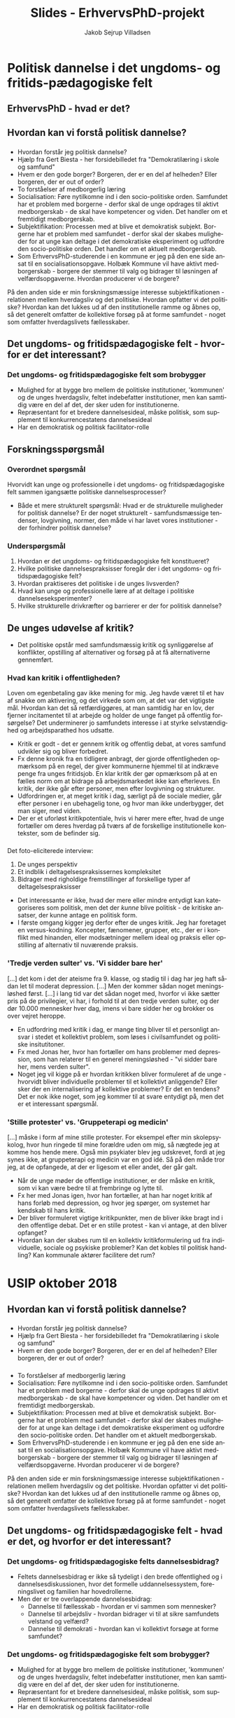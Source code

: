 #+TITLE: Slides - ErhvervsPhD-projekt
#+AUTHOR: Jakob Sejrup Villadsen
#+OPTIONS: num:nil toc:1 reveal_title_slide:"<h1>%t</h1>"
#+LANGUAGE: da
#+REVEAL_THEME: white  
#+REVEAL_TRANS: linear
#+REVEAL_EXTRA_CSS: ./css/custom.css

* Politisk dannelse i det ungdoms- og fritids-pædagogiske felt
** ErhvervsPhD - hvad er det?
#+ATTR_HTML: :width 800px :class custom
[[./images/erhvervsphd.png]]

#+BEGIN_NOTES
#+END_NOTES

** Hvordan kan vi forstå politisk dannelse?
#+BEGIN_NOTES
#+END_NOTES

*** @@comment: Biesta@@
:PROPERTIES:
:reveal_background: images/sheep.jpg
:END:

#+BEGIN_NOTES
- Hvordan forstår jeg politisk dannelse?
- Hjælp fra Gert Biesta - her forsidebilledet fra "Demokratilæring i skole og samfund"
- Hvem er den gode borger? Borgeren, der er en del af helheden? Eller borgeren, der er out of order?
- To forståelser af medborgerlig læring
- Socialisation: Føre nytilkomne ind i den socio-politiske orden. Samfundet har et problem med borgerne - derfor skal de unge opdrages til aktivt medborgerskab - de skal have kompetencer og viden. Det handler om et fremtidigt medborgerskab.
- Subjektifikation: Processen med at blive et demokratisk subjekt. Borgerne har et problem med samfundet - derfor skal der skabes muligheder for at unge kan deltage i det demokratiske eksperiment og udfordre den socio-politiske orden. Det handler om et aktuelt medborgerskab.
- Som ErhvervsPhD-studerende i en kommune er jeg på den ene side ansat til en socialisationsopgave. Holbæk Kommune vil have aktivt medborgerskab - borgere der stemmer til valg og bidrager til løsningen af velfærdsopgaverne. Hvordan producerer vi de borgere? 
På den anden side er min forskningsmæssige interesse subjektifikationen - relationen mellem hverdagsliv og det politiske. Hvordan opfatter vi det politiske? Hvordan kan det lukkes ud af den institutionelle ramme og åbnes op, så det generelt omfatter de kollektive forsøg på at forme samfundet - noget som omfatter hverdagslivets fællesskaber.

#+END_NOTES

** Det ungdoms- og fritidspædagogiske felt - hvorfor er det interessant?
#+BEGIN_NOTES
#+END_NOTES
*** Det ungdoms- og fritidspædagogiske felt som brobygger
#+ATTR_HTML: :width 1200px :class custom
[[./images/uf-felt.png]]

#+BEGIN_NOTES
- Mulighed for at bygge bro mellem de politiske institutioner, 'kommunen' og de unges hverdagsliv, feltet indebefatter institutioner, men kan samtidig være en del af det, der sker uden for institutionerne.
- Repræsentant for et bredere dannelsesideal, måske politisk, som supplement til konkurrencestatens dannelsesideal
- Har en demokratisk og politisk facilitator-rolle
#+END_NOTES

** Forskningsspørgsmål
#+BEGIN_NOTES
#+END_NOTES

*** Overordnet spørgsmål
Hvorvidt kan unge og professionelle i det ungdoms- og fritidspædagogiske felt sammen igangsætte politiske dannelsesprocesser?

#+BEGIN_NOTES
- Både et mere strukturelt spørgsmål: Hvad er de strukturelle muligheder for politisk dannelse? Er der noget strukturelt - samfundsmæssige tendenser, lovgivning, normer, den måde vi har lavet vores institutioner - der forhindrer politisk dannelse?
#+END_NOTES

*** Underspørgsmål
1. Hvordan er det ungdoms- og fritidspædagogiske felt konstitueret?
2. Hvilke politiske dannelsespraksisser foregår der i det ungdoms- og fritidspædagogiske felt?
3. Hvordan praktiseres det politiske i de unges livsverden?
4. Hvad kan unge og professionelle lære af at deltage i politiske dannelseseksperimenter?
5. Hvilke strukturelle drivkræfter og barrierer er der for politisk dannelse?

#+BEGIN_NOTES
#+END_NOTES

** De unges udøvelse af kritik?
#+BEGIN_NOTES
- Det politiske opstår med samfundsmæssig kritik og synliggørelse af konflikter, opstilling af alternativer og forsøg på at få alternativerne gennemført. 
#+END_NOTES
*** Hvad kan kritik i offentligheden?
#+REVEAL_HTML: <blockquote class="citat">
Loven om egenbetaling gav ikke mening for mig. Jeg havde været til et hav af snakke om aktivering, og det virkede som om, at det var det vigtigste mål. Hvordan kan det så retfærdiggøres, at man samtidig har en lov, der fjerner incitamentet til at arbejde og holder de unge fanget på offentlig forsørgelse? Det underminerer jo samfundets interesse i at styrke selvstændighed og arbejdsparathed hos udsatte.
#+REVEAL_HTML: </blockquote>

#+REVEAL_HTML: <p class="citat">Helga Sofie Nielsen: <em>Det skal kunne betale sig at arbejde - også for anbragte unge. </em> <br>Kronik i Information, 20. juli 2017</p>

#+BEGIN_NOTES
- Kritik er godt - det er gennem kritik og offentlig debat, at vores samfund udvikler sig og bliver forbedret.
- Fx denne kronik fra en tidligere anbragt, der gjorde offentligheden opmærksom på en regel, der giver kommunerne hjemmel til at indkræve penge fra unges fritidsjob. En klar kritik der gør opmærksom på at en fælles norm om at bidrage på arbejdsmarkedet ikke kan efterleves. En kritik, der ikke går efter personer, men efter lovgivning og strukturer.
- Udfordringen er, at meget kritik i dag, særligt på de sociale medier, går efter personer i en ubehagelig tone, og hvor man ikke underbygger, det man siger, med viden. 
- Der er et uforløst kritikpotentiale, hvis vi hører mere efter, hvad de unge fortæller om deres hverdag på tværs af de forskellige institutionelle kontekster, som de befinder sig.
#+END_NOTES

*** @@comment: Needle in hay stack@@
:PROPERTIES:
:reveal_background: images/hverdag_collage2.jpg
:END:

#+BEGIN_NOTES
Det foto-eliciterede interview:
1. De unges perspektiv
2. Et indblik i deltagelsespraksissernes kompleksitet
3. Bidrager med righoldige fremstillinger af forskellige typer af deltagelsespraksisser

- Det interessante er ikke, hvad der mere eller mindre entydigt kan kategoriseres som politisk, men det der /kunne/ blive politisk - de kritiske ansatser, der kunne antage en politisk form.
- I første omgang kigger jeg derfor efter de unges kritik. Jeg har foretaget en versus-kodning. Koncepter, fænomener, grupper, etc., der er i konflikt med hinanden, eller modsætninger mellem ideal og praksis eller opstilling af alternativ til nuværende praksis.

#+END_NOTES

*** 'Tredje verden sulter' vs. 'Vi sidder bare her'
#+REVEAL_HTML: <blockquote class="citat">
[...] det kom i det der ateisme fra 9. klasse, og stadig til i dag har jeg haft sådan let til moderat depression. [...] Men der kommer sådan noget meningsløshed først. [...] i lang tid var det sådan noget med, hvorfor vi ikke sætter pris på de privilegier, vi har, i forhold til at den tredje verden sulter, og der dør 10.000 mennesker hver dag, imens vi bare sidder her og brokker os over vejret heroppe.
#+REVEAL_HTML: </blockquote>

#+BEGIN_NOTES
- En udfordring med kritik i dag, er mange ting bliver til et personligt ansvar i stedet et kollektivt problem, som løses i civilsamfundet og politiske insitutitoner.
- Fx med Jonas her, hvor han fortæller om hans problemer med depression, som han relaterer til en generel meningsløshed - "vi sidder bare her, mens verden sulter".
- Noget jeg vil kigge på er hvordan kritikken bliver formuleret af de unge - hvorvidt bliver individuelle problemer til et kollektivt anliggende? Eller sker der en internalisering af kollektive problemer? Er det en tendens? Det er nok ikke noget, som jeg kommer til at svare entydigt på, men det er et interessant spørgsmål.
#+END_NOTES

*** 'Stille protester' vs. 'Gruppeterapi og medicin'
#+REVEAL_HTML: <blockquote class="citat">
[...] måske i form af mine stille protester. For eksempel efter min skolepsykolog, hvor hun ringede til mine forældre uden om mig, så nægtede jeg at komme hos hende mere. Også min psykiater blev jeg udskrevet, fordi at jeg synes ikke, at gruppeterapi og medicin var en god idé. Så på den måde tror jeg, at de opfangede, at der er ligesom et eller andet, der går galt.
#+REVEAL_HTML: </blockquote>

#+BEGIN_NOTES
- Når de unge møder de offentlige institutioner, er der måske en kritik, som vi kan være bedre til at frembringe og lytte til.
- Fx her med Jonas igen, hvor han fortæller, at han har noget kritik af hans forløb med depression, og hvor jeg spørger, om systemet har kendskab til hans kritik. 
- Der bliver formuleret vigtige kritikpunkter, men de bliver ikke bragt ind i den offentlige debat. Det er en stille protest - kan vi antage, at den bliver opfanget? 
- Hvordan kan der skabes rum til en kollektiv kritikformulering ud fra individuelle, sociale og psykiske problemer? Kan det kobles til politisk handling? Kan kommunale aktører facilitere det rum?
#+END_NOTES

* USIP oktober 2018
** Hvordan kan vi forstå politisk dannelse?
#+BEGIN_NOTES
#+END_NOTES

*** @@comment: Biesta 1@@
:PROPERTIES:
:reveal_background: images/sheep.jpg
:END:

#+BEGIN_NOTES
- Hvordan forstår jeg politisk dannelse?
- Hjælp fra Gert Biesta - her forsidebilledet fra "Demokratilæring i skole og samfund"
- Hvem er den gode borger? Borgeren, der er en del af helheden? Eller borgeren, der er out of order? 
#+END_NOTES

*** @@comment: Biesta 2@@
:PROPERTIES:
:reveal_background: images/sheep.jpg
:END:

#+ATTR_HTML: :width 1000px :class custom
[[./images/soci-sub.png]]

#+REVEAL_HTML: <p class="citat" style="color:white">Gert Biesta (2013). <em>Demokratilæring i skole og samfund - <br>uddannelse, livslang læring og medborgerskabets politik</em></p>

#+BEGIN_NOTES
- To forståelser af medborgerlig læring
- Socialisation: Føre nytilkomne ind i den socio-politiske orden. Samfundet har et problem med borgerne - derfor skal de unge opdrages til aktivt medborgerskab - de skal have kompetencer og viden. Det handler om et fremtidigt medborgerskab.
- Subjektifikation: Processen med at blive et demokratisk subjekt. Borgerne har et problem med samfundet - derfor skal der skabes muligheder for at unge kan deltage i det demokratiske eksperiment og udfordre den socio-politiske orden. Det handler om et aktuelt medborgerskab.
- Som ErhvervsPhD-studerende i en kommune er jeg på den ene side ansat til en socialisationsopgave. Holbæk Kommune vil have aktivt medborgerskab - borgere der stemmer til valg og bidrager til løsningen af velfærdsopgaverne. Hvordan producerer vi de borgere? 
På den anden side er min forskningsmæssige interesse subjektifikationen - relationen mellem hverdagsliv og det politiske. Hvordan opfatter vi det politiske? Hvordan kan det lukkes ud af den institutionelle ramme og åbnes op, så det generelt omfatter de kollektive forsøg på at forme samfundet - noget som omfatter hverdagslivets fællesskaber.
#+END_NOTES

** Det ungdoms- og fritidspædagogiske felt - hvad er det, og hvorfor er det interessant?
#+BEGIN_NOTES
#+END_NOTES
*** Det ungdoms- og fritidspædagogiske felts dannelsesbidrag?
#+ATTR_HTML: :width 500px :class custom
[[./images/dannelsesbidrag.png]]

#+BEGIN_NOTES
- Feltets dannelsesbidrag er ikke så tydeligt i den brede offentlighed og i dannelsesdiskussionen, hvor det formelle uddannelsessystem, foreningslivet og familien har hovedrollerne.
- Men der er tre overlappende dannelsesbidrag:
  - Dannelse til fællesskab - hvordan er vi sammen som mennesker?
  - Dannelse til arbejdsliv - hvordan bidrager vi til at sikre samfundets velstand og velfærd?
  - Dannelse til demokrati - hvordan kan vi kollektivt forsøge at forme samfundet?
#+END_NOTES

*** Det ungdoms- og fritidspædagogiske felt som brobygger?
#+ATTR_HTML: :width 1200px :class custom
[[./images/uf-felt.png]]

#+BEGIN_NOTES
- Mulighed for at bygge bro mellem de politiske institutioner, 'kommunen' og de unges hverdagsliv, feltet indebefatter institutioner, men kan samtidig være en del af det, der sker uden for institutionerne.
- Repræsentant for et bredere dannelsesideal, måske politisk, som supplement til konkurrencestatens dannelsesideal
- Har en demokratisk og politisk facilitator-rolle
#+END_NOTES

** Forskningsspørgsmål
#+BEGIN_NOTES
#+END_NOTES

*** Overordnet spørgsmål
Hvorvidt kan unge og professionelle i det ungdoms- og fritidspædagogiske felt sammen igangsætte politiske dannelsesprocesser?

#+BEGIN_NOTES
- Både et mere strukturelt spørgsmål: Hvad er de strukturelle muligheder for politisk dannelse? Er der noget strukturelt - samfundsmæssige tendenser, lovgivning, normer, den måde vi har lavet vores institutioner - der forhindrer politisk dannelse?
#+END_NOTES

*** Underspørgsmål
1. Hvordan er det ungdoms- og fritidspædagogiske felt konstitueret?
2. Hvilke politiske dannelsespraksisser foregår der i det ungdoms- og fritidspædagogiske felt?
3. Hvordan praktiseres det politiske i de unges livsverden?
4. Hvad kan unge og professionelle lære af at deltage i politiske dannelseseksperimenter?
5. Hvilke strukturelle drivkræfter og barrierer er der for politisk dannelse?

#+BEGIN_NOTES
#+END_NOTES

** Politisk dannelse fra et ungeperspektiv
#+BEGIN_NOTES
#+END_NOTES
*** @@comment: Needle in hay stack@@
:PROPERTIES:
:reveal_background: images/hverdag_collage2.jpg
:END:

#+BEGIN_NOTES
Det foto-eliciterede interview:
1. De unges perspektiv
2. Et indblik i deltagelsespraksissernes kompleksitet
3. Bidrager med righoldige fremstillinger af forskellige typer af deltagelsespraksisser

Det politiske opstår med samfundsmæssig kritik og synliggørelse af konflikter, opstilling af alternativer og forsøg på at få alternativerne gennemført. Det interessante er ikke, hvad der mere eller mindre entydigt kan kategoriseres som politisk, men det der /kunne/ blive politisk - de politiske ansatser.

I første omgang kigger jeg derfor efter de unges kritik. Jeg har foretaget en versus-kodning. Koncepter, fænomener, grupper, etc., der er i konflikt med hinanden, eller modsætninger mellem ideal og praksis eller opstilling af alternativ til nuværende praksis.

#+END_NOTES

*** Kritik af folkeskolen
#+REVEAL_HTML: <b>"Vi skal nok tage det op" vs. "Der skete ikke noget" </b><br>

#+REVEAL_HTML: <blockquote class="citat">
Det var en helt almindelig folkeskole. Og jeg blev mobbet hver dag og truet og alt muligt. Og så prøvede jeg et par gange at sige noget til lærerne, og de var sådan: "Vi skal nok tage det op i klassen i morgen, og vi skal nok tage det op i klassen i morgen". Der skete ikke noget. [...] Og har vi kommet op i en slåskamp, jamen, så er den ikke blevet stoppet af nogle af lærerne eller noget som helst.
#+REVEAL_HTML: </blockquote>

#+BEGIN_NOTES
Modsætning mellem en forventning om, at voksne hjælper, og så en erfaring med, at det gjorde de ikke.
#+END_NOTES

*** Kritik af det sociale system
#+REVEAL_HTML: <b>"18 sagsbehandlere" vs. "Holde sig til én sagsbehandler" </b><br>

#+REVEAL_HTML: <div class="column" style="float:left; width:40%">
#+ATTR_HTML: :height 400 :class custom
[[./images/S17.jpg]]
#+REVEAL_HTML: </div>

#+REVEAL_HTML: <div class="column" style="float:right; width:60%">
#+REVEAL_HTML: <blockquote class="citat2">
S: [...] jeg fik at vide: "Sebastian, her er din nye kontaktperson", og der gik sådan 2 måneder, før jeg fik hans telefonnummer. Og så havde jeg fået sagsbehandler. Så fik jeg en ny igen. På tre år der har jeg haft - hvad? - 18 forskellige sagsbehandlere. [...]

J: Har du nogen sådan ideer til, hvordan de kan blive bedre, sådan ud fra dine erfaringer?

S: Ja, at holde sig - ét - til én sagsbehandler. Og så er det den, der er der hele tiden. I stedet for at der skal komme nye hele tiden og sådan noget.

#+REVEAL_HTML: </blockquote>
#+REVEAL_HTML: </div>

#+BEGIN_NOTES
Kritik af nuværende praksis og opstilling af alternativ.
#+END_NOTES

*** Kritik af politik
#+REVEAL_HTML: <b>"Politik" vs. "Et sted at bo og et arbejde"</b><br>

#+REVEAL_HTML: <blockquote class="citat">
[...] jeg går ikke op i politik eller noget af alt det der. Og jeg har også allerede sagt til min lærer og min mor og alle, at til næste valg [...] "det er fint nok, jeg skal nok gå derop og så også stemme blankt". Fordi jeg ved ikke hvad nogen af dem de siger, og jeg er egentlig også lidt ligeglad, så længe jeg kan få mig en lejlighed og et sted at bo og et arbejde.
#+REVEAL_HTML: </blockquote>

#+BEGIN_NOTES
De to foregående eksempler kunne få et politisk udtryk, men det politiske er noget fremmed, noget der ikke relaterer sig til kampen for det gode liv. Politik som koncept er i modsætning hverdagslivet.
#+END_NOTES

*** Kritik af folkemødet
#+REVEAL_HTML: <b>"Studentereksamen" vs. "Håndværker"</b><br>
#+REVEAL_HTML: <blockquote class="citat">
[...] det de egentlig primært snakkede om hele tiden, det var faktisk studentereksamen og alt sådan noget. Og folk de skal bare være læger og advokater og alt sådan noget. Og jeg sad bare der på vejen hjem, der sad jeg bare og tænke over, hele tiden sådan noget studenter og gymnasial uddannelse og alt muligt. Hvorfor snakkede de ikke om håndværker?
#+REVEAL_HTML: </blockquote>

#+BEGIN_NOTES
Der er dog nogle, der forsøger at ham til at interessere sig for politik og tager ham med til folkemødet, men det handler ikke om at give ham en stemme, men om at opdrage. Der er en modsætning mellem, hvad de snakker om, og hvad der er vigtigt for ham.
#+END_NOTES

*** Kritik af manglende steder
#+REVEAL_HTML: <b>"Mange unge vil lave rap" vs. "Ikke nogen steder"</b><br>

#+REVEAL_HTML: <blockquote class="citat">
[...] der er jo mange unge, der godt vil lave rap og sådan noget. Jeg kender faktisk et par stykker, der laver rap og sådan noget. [...] der er jo heller ikke nogen steder, hvor man kan indspille det eller sådan noget. Og man skal selv ud og købe lydfil til 10.000 kr. og mikrofon og alt muligt. Og så også have sådan indspilningsprogram på computeren. Det koster også penge.
#+REVEAL_HTML: </blockquote>

#+BEGIN_NOTES
Rap-musikken kunne være en mulighed for at tage nogle individuelle erfaringer og bringe dem ud i et offentligt rum. Men her er en modsætning mellem et behov og så de faktiske muligheder.
#+END_NOTES

*** Opsamling og spørgsmål til det videre arbejde
- Der bliver formuleret vigtige kritikpunkter, men de forbliver - indtil videre - private refleksioner.
- Det politiske dannelsesforsøg virker i dette tilfælde som en ensidig proces - som socialisation.
- Hvordan kan der skabes rum til en kollektiv kritikformulering ud fra individuelle, sociale og psykiske problemer? Kan det kobles til politisk handling? Kan kommunale aktører facilitere det rum?

#+BEGIN_NOTES
#+END_NOTES

* DPU-kursus oktober 2018
** Background of the project
#+BEGIN_NOTES
#+END_NOTES
*** @@comment: Byrådets vision@@
#+ATTR_HTML: :width 640px :class custom
[[./images/vision-side001.jpeg]]
#+BEGIN_NOTES
- For det første er der en top down-baggrund.
- Holbæk i Fællesskab er en vision, hvor den kommunale velfærd er et fælles anliggende for civilsamfundet, erhvervslivet og den kommunale organisation - hvor vi alle har et ansvar. Ikke kun politikere og medarbejdere. Kommunen er et fællesskab, ikke kun en myndighed eller et serviceorgan.
- Opgaven med politisk dannelse er implicit formuleret i byrådets vision om at videreudvikle kommunen som et stærkt, demokratisk fællesskab, hvor flere borgere er med til at løse kommunens udfordringer. For forudsætningen for denne vision er politisk dannelse, da frøene til stærke, demokratiske fællesskaber primært må lægges blandt de fremtidige generationer af borgere.
- Det er dog spørgsmålet, om denne top down-interesse reelt eksisterer 

#+END_NOTES
*** @@comment: Politik og hverdagsliv@@
:PROPERTIES:
:reveal_background: images/hverdag_collage2.jpg
:END:

#+BEGIN_NOTES
- Der er også en mere bottom up-orienteret baggrund.
- En interesse i relationen mellem hverdagsliv og det politiske
- Hvordan opfatter vi det politiske?
- Normalt er det politiske noget, der hører til på Christiansborg og på rådhuse - det er noget adskilt fra hverdagslivet.
- Men hvordan kan vi forstå det politiske som et mere åbent begreb, der generelt omfatter de kollektive forsøg på at forme samfundet - noget som omfatter hverdagslivets fællesskaber.
- Jeg ser et mismatch mellem vores nuværende politiske institutioner - hvordan vi har indrettet det politiske - og så de globale, samfundsmæssige udfordringer. At de politiske institutioner ikke er i stand til at håndtere udfordringer. Det kalder på nye politiske dannelsesprocesser, der handler om at hjælpe unge på vej med at redesigne det politiske.
#+END_NOTES

*** The youth work field as bridge builder?
#+ATTR_HTML: :width 1200px :class custom
[[./images/youthwork.png]]

#+BEGIN_NOTES
- Mulighed for at bygge bro mellem de politiske institutioner, 'kommunen' og de unges hverdagsliv, feltet indebefatter institutioner, men kan samtidig være en del af det, der sker uden for institutionerne.
- Repræsentant for et bredere dannelsesideal, måske politisk, som supplement til konkurrencestatens dannelsesideal
- Har en demokratisk og politisk facilitator-rolle
#+END_NOTES

** Research questions
#+BEGIN_NOTES
#+END_NOTES
*** Main question
How can young people and professionals in the youth work field initiate learning processes in political citizenship?

#+BEGIN_NOTES
- Både et mere strukturelt spørgsmål: Hvad er de strukturelle muligheder for politisk dannelse? Er der noget strukturelt - samfundsmæssige tendenser, lovgivning, normer, den måde vi har lavet vores institutioner - der forhindrer politisk dannelse?
#+END_NOTES

*** Sub questions
1. How is the youth work field constituted?
2. Which learning processes in political citizenship is going on in the youth work field?
3. How is the political practiced in the life world of young people?
4. What can young people and professionals learn from the participation in experiments with learning processes in political citizenship?
5. Which structural drivers and barriers exist regarding learning processes in political citizenship?

#+BEGIN_NOTES
#+END_NOTES

** An example - the production of municipal voters
#+BEGIN_NOTES
- Det er en delanalyse til analysen af de eksisterende dannelsespraksisser
- Et kig på valgfremme-kampagnen
- Ulighed i valgdeltagelse
- Nogle stemmer bag stemmerne, hvilke dilemmaer oplever man som ung førstegangsvælgere?
#+END_NOTES

*** @@comment: Valgfremmekampagnen@@
#+REVEAL_HTML: <div class="column" style="float:left; width:30%">
A depoliticizing of participation in elections? 

A delegitimizing of non-participation in elections?
#+REVEAL_HTML: </div>

#+REVEAL_HTML: <div class="column" style="float:right; width:70%">
#+ATTR_HTML: :width 640px :class custom
[[./images/kl_kampagne.jpg]]
#+REVEAL_HTML: </div>

#+BEGIN_NOTES
- To kritikker...
- Afpolitisering af valgdeltagelse: Valgfremmeindsatsen synliggjorde ikke de kommunalpolitiske konflikter, valghandlingen blev reduceret til et ritual frem for at være en politisk handling. Det var en adfærdspåvirkning på linje med at få unge til at lade være med at ryge.
- Illegitimering af manglende valgdeltagelse - ikke at stemme blev set som noget i strid med samfundets moral. Det blev ignoreret, at der kunne være rationelle grunde til at lade være med at stemme. Denne illegitimering kan føre til en yderlige eksklusion af stemmer i det sociale og politiske rum.
- Det her er en illustration fra den overordnede kampagne, og det er især denne kampagne, der er med til at fremme de to tendenser.  Men denne kommunikationsmæssige ramme får en betydning får resten af de aktiviteter, der skete i valgfremmeindsatsen, herunder UngHolbæk. 
#+END_NOTES

*** A missing consideration of political inequality?
#+ATTR_HTML: :width 1200px :class custom
[[./images/bydele_foerste.png]]

#+REVEAL_HTML: <p class="citat">First time voters turnout in the 2017 municipal election in different areas of Holbæk</em></p>

#+BEGIN_NOTES
- Et andet kritikpunkt er, at valgfremmeindsatsen lidt ignorede den politiske ulighed blandt unge. Selvfølgelig var der et særligt fokus på fx udsatte boligområder, men alligevel var der lidt en tendens til at se de unges valgdeltagelse som ét generaliseret fænomen - at de unge har en lav valgdeltagelse og derfor skal der over en bred kam laves en indsats for at få flere unge til at stemme.
- Fx lavede vi også en lille happening på Stenhus Gymnasium, selvom STX-elever har en højere valgdeltagelse end befolkningen samlet set.
- Men det er vigtigt at være OBS på at få splittet unge-kategorien op for at se hvilke uligheder, der er.
- Det har jeg gjort ved hjælp af valgliste-data, som jeg har sammenkoblet med geografiske data - hvad er det for et område de bor, bor de et almen område, bor de alene. Jeg har ikke haft adgang til at koble på CPR, fx ift. igangværende uddannelse, men din placering i det fysiske rum kan sige noget om din placering i det sociale rum.
- Zoomer vi ned ind på Holbæk by, hvor jeg har lavet en kvarter-inddeling, ser vi fx en forskel på ca. 45 pct.-point mellem førstegangsvælgere i Vang-kvarteret og Havekvarteret.
- Det er ikke nogle forskelle, der som sådan er overraskende, men det er nogle forskelle, der er vigtige at være OBS på.

#+END_NOTES

*** The unsecure first time voter
#+REVEAL_HTML: <blockquote class="citat"> It was only at high school that I gained insight into politics, which is one of the most important in the society we are all part of. But after only a short period of social studies in high school, I do not feel clear yet with my political point of view. and I doubt how to take advantage of my long-awaited chance of democratic participation on November 21.</blockquote>

#+BEGIN_NOTES
- Tallene for valgdeltagelse er interessante, da de synliggør hvilke uligheder, der er, men der er behov for at komme bag tallene og undersøge, hvad der ligger til grund for ulighederne - at høre stemmerne bag stemmerne.
- Jeg har fået adgang til en essay-konkurrence, hvor unge kunne skrive om deres erfaringer som kommunale vælgere.
- Et tema er fx, at de ikke oplever, at uddannelsessystemet har været godt nok til at danne de unge til at kunne deltage i et kommunalvalg.
#+END_NOTES

*** Some questions
- Who should highlight and explain the local political conflicts?
- What is the objective? A high turnout or reflected citizens?
- Is it possible to give voice to the critique of the political institutions from within the political institutions?

#+BEGIN_NOTES
#+END_NOTES

* UTAU september 2018
** ErhvervsPhD - hvad er det?
#+ATTR_HTML: :width 800px :class custom
[[./images/erhvervsphd.png]]

#+BEGIN_NOTES
#+END_NOTES
** Baggrunden for projektet
#+BEGIN_NOTES
#+END_NOTES
*** @@comment: Byrådets vision@@
#+ATTR_HTML: :width 640px :class custom
[[./images/vision-side001.jpeg]]
#+BEGIN_NOTES
- For det første er der en top down-baggrund.
- Holbæk i Fællesskab er en vision, hvor den kommunale velfærd er et fælles anliggende for civilsamfundet, erhvervslivet og den kommunale organisation - hvor vi alle har et ansvar. Ikke kun politikere og medarbejdere. Kommunen er et fællesskab, ikke kun en myndighed eller et serviceorgan.
- Opgaven med politisk dannelse er implicit formuleret i byrådets vision om at videreudvikle kommunen som et stærkt, demokratisk fællesskab, hvor flere borgere er med til at løse kommunens udfordringer. For forudsætningen for denne vision er politisk dannelse, da frøene til stærke, demokratiske fællesskaber primært må lægges blandt de fremtidige generationer af borgere.
- Det er dog spørgsmålet, om denne top down-interesse reelt eksisterer 

#+END_NOTES
*** @@comment: Politik og hverdagsliv@@
:PROPERTIES:
:reveal_background: images/hverdagsliv.jpeg
:END:

#+BEGIN_NOTES
- Der er også en mere bottom up-orienteret baggrund.
- En interesse i relationen mellem hverdagsliv og det politiske
- Hvordan opfatter vi det politiske?
- Normalt er det politiske noget, der hører til på Christiansborg og på rådhuse - det er noget adskilt fra hverdagslivet.
- Men hvordan kan vi forstå det politiske som et mere åbent begreb, der generelt omfatter de kollektive forsøg på at forme samfundet - noget som omfatter hverdagslivets fællesskaber.
- Jeg ser et mismatch mellem vores nuværende politiske institutioner - hvordan vi har indrettet det politiske - og så de globale, samfundsmæssige udfordringer. At de politiske institutioner ikke er i stand til at håndtere udfordringer. Det kalder på nye politiske dannelsesprocesser, der handler om at hjælpe unge på vej med at redesigne det politiske.
#+END_NOTES

*** Det ungdoms- og fritidspædagogiske felt som brobygger?
#+ATTR_HTML: :width 1200px :class custom
[[./images/brobygger2.png]]

#+BEGIN_NOTES
- Mulighed for at bygge bro mellem de politiske institutioner, 'kommunen' og de unges hverdagsliv, feltet indebefatter institutioner, men kan samtidig være en del af det, der sker uden for institutionerne.
- Repræsentant for et bredere dannelsesideal, måske politisk, som supplement til konkurrencestatens dannelsesideal
- Har en demokratisk og politisk facilitator-rolle
#+END_NOTES

*** Det ungdoms- og fritidspædagogiske felts dannelsesbidrag?
#+ATTR_HTML: :width 500px :class custom
[[./images/dannelsesbidrag.png]]

#+BEGIN_NOTES
- Feltets dannelsesbidrag er ikke så tydeligt i den brede offentlighed og i dannelsesdiskussionen, hvor det formelle uddannelsessystem, foreningslivet og familien har hovedrollerne.
- Men der er tre overlappende dannelsesbidrag:
  - Dannelse til fællesskab - hvordan er vi sammen som mennesker?
  - Dannelse til arbejdsliv - hvordan bidrager vi til at sikre samfundets velstand og velfærd?
  - Dannelse til demokrati - hvordan kan vi kollektivt forsøge at forme samfundet?
#+END_NOTES

** Forskningsspørgsmål
#+BEGIN_NOTES
#+END_NOTES
*** Overordnet spørgsmål
Hvorvidt kan unge og professionelle i det ungdoms- og fritidspædagogiske felt sammen igangsætte politiske dannelsesprocesser?

#+BEGIN_NOTES
- Både et mere strukturelt spørgsmål: Hvad er de strukturelle muligheder for politisk dannelse? Er der noget strukturelt - samfundsmæssige tendenser, lovgivning, normer, den måde vi har lavet vores institutioner - der forhindrer politisk dannelse?
#+END_NOTES

*** Underspørgsmål
1. Hvordan er det ungdoms- og fritidspædagogiske felt konstitueret?
2. Hvilke politiske dannelsespraksisser foregår der i det ungdoms- og fritidspædagogiske felt?
3. Hvordan praktiseres det politiske i de unges livsverden?
4. Hvad kan unge og professionelle lære af at deltage i politiske dannelseseksperimenter?
5. Hvilke strukturelle drivkræfter og barrierer er der for politisk dannelse?

#+BEGIN_NOTES
#+END_NOTES

*** At iagttage en kommune
#+ATTR_HTML: :width 1000px :class custom
[[./images/system-livsverden_gray.png]]

#+BEGIN_NOTES
- Jeg har et udgangspunkt i kritisk teori, som grundlæggende handler om kritik - at vurdere samfundets nuværende tilstand og betingelserne for at opnå en ønsket fremtidig tilstand for samfundet.
- Jeg har Holbæk Kommune som genstandsfelt - og i min iagttagelse af kommunen trækker jeg på Jürgen Habermas begrebspar system og livsverden. Kommunen er både er et system med nogle institutioner og en livsverden med fællesskaber.
- System og livsverden, forskellige former for fornuft, effektivitet vs. kommunikation
- Jeg supplerer et Habermas-blik på kommunen med et Bourdieu-blik, der skal være med til at synliggøre konflikterne internt i systemet
#+END_NOTES

** Dannelsen af de unge som vælgere
#+BEGIN_NOTES
- Det er en delanalyse til analysen af de eksisterende dannelsespraksisser
- Et kig på valgfremme-kampagnen
- Ulighed i valgdeltagelse
- Nogle stemmer bag stemmerne, hvilke dilemmaer oplever man som ung førstegangsvælgere?
#+END_NOTES

*** @@comment: Intro@@
#+REVEAL_HTML: <div class="column" style="float:left; width:30%">
Det gik jo umiddelbart godt...
#+REVEAL_HTML: </div>

#+REVEAL_HTML: <div class="column" style="float:right; width:70%">
#+ATTR_HTML: :width 640 :class custom
[[./images/aldersgrupper_09-17.png]]
#+REVEAL_HTML: </div>

#+BEGIN_NOTES
- men der er også behov for et kritisk blik på valgfremmeindsatsen.
- Det er ikke en udefra kritik, da jeg jo har været en del af det og været med til at rammesætte kommunens indsats.
#+END_NOTES
*** @@comment: Valgfremmekampagnen@@
#+REVEAL_HTML: <div class="column" style="float:left; width:30%">
... men var valgfremme-kampagnnen udtryk for afpolitisering af valgdeltagelse og illegitimering af manglende valgdeltagelse?
#+REVEAL_HTML: </div>

#+REVEAL_HTML: <div class="column" style="float:right; width:70%">
#+ATTR_HTML: :width 640px :class custom
[[./images/kl_kampagne.jpg]]
#+REVEAL_HTML: </div>

#+BEGIN_NOTES
- To kritikker...
- Afpolitisering af valgdeltagelse: Valgfremmeindsatsen synliggjorde ikke de kommunalpolitiske konflikter, valghandlingen blev reduceret til et ritual frem for at være en politisk handling. Det var en adfærdspåvirkning på linje med at få unge til at lade være med at ryge.
- Illegitimering af manglende valgdeltagelse - ikke at stemme blev set som noget i strid med samfundets moral. Det blev ignoreret, at der kunne være rationelle grunde til at lade være med at stemme. Denne illegitimering kan føre til en yderlige eksklusion af stemmer i det sociale og politiske rum.
- Det her er en illustration fra den overordnede kampagne, og det er især denne kampagne, der er med til at fremme de to tendenser.  Men denne kommunikationsmæssige ramme får en betydning får resten af de aktiviteter, der skete i valgfremmeindsatsen, herunder UngHolbæk. 
#+END_NOTES

*** @@comment: Valgfremmekampagnen 2@@
#+ATTR_HTML: :width 800px :class custom
[[./images/contact.jpg]]

#+BEGIN_NOTES
- Vi dykker lige ned i et eksempel fra nogle af UngHolbæks valgfremme-aktiviteter, hvor CONTACT-teatret lavede et forumspil om det at stemme - "I don't fucking care".
- På den ene side var spillet et modspil til den overordnede valgfremme-kampagne ved, at den forsøgte at give stemme til de skeptiske og vise, at der kan være rationalitet forbundet med at stemme.
- På den anden side var spillet også en reproduktion af den overordnede kampagne, da det meste at stykket gik med at overbevise Erdim om det fornuftige i at stemme.

#+END_NOTES
*** Uligheden i valgdeltagelse
#+BEGIN_NOTES
- Et andet kritikpunkt er, at valgfremmeindsatsen lidt ignorede den politiske ulighed blandt unge. Selvfølgelig var der et særligt fokus på fx udsatte boligområder, men alligevel var der lidt en tendens til at se de unges valgdeltagelse som ét generaliseret fænomen - at de unge har en lav valgdeltagelse og derfor skal der over en bred kam laves en indsats for at få flere unge til at stemme.
- Fx lavede vi også en lille happening på Stenhus Gymnasium, selvom STX-elever har en højere valgdeltagelse end befolkningen samlet set.
#+END_NOTES
**** @@comment: Holbæk Kommune@@
#+ATTR_HTML: :width 800px :class custom
[[./images/omraader_foerste.png]]

#+BEGIN_NOTES
- Men det er vigtigt at være OBS på at få splittet unge-kategorien op for at se hvilke uligheder, der er.
- Det har jeg gjort ved hjælp af valgliste-data, som jeg har sammenkoblet med geografiske data - hvad er det for et område de bor, bor de et almen område, bor de alene. Jeg har ikke haft adgang til at koble på CPR, fx ift. igangværende uddannelse, men din placering i det fysiske rum kan sige noget om din placering i det sociale rum.
- Her har jeg vist førstegangsvælgernes valgdeltagelse i de forskellige afstemningsområder. Her ser vi fx en forskel på ca. 17 pct.-point mellme Tuse og Jyderup.
#+END_NOTES

**** @@comment: Holbæk by@@
#+ATTR_HTML: :width 1000px :class custom
[[./images/bydele_foerste.png]]

#+BEGIN_NOTES
- Zoomer vi ned ind på Holbæk by, hvor jeg har lavet en kvarter-inddeling, ser vi fx en forskel på ca. 45 pct.-point mellem førstegangsvælgere i Vang-kvarteret og Havekvarteret.
- Det er ikke nogle forskelle, der som sådan er overraskende, men det er nogle forskelle, der er vigtige at være OBS på.
#+END_NOTES

**** @@comment: Køn@@
#+ATTR_HTML: :width 1000px :class custom
[[./images/aldersgrupper_koen.png]]

#+BEGIN_NOTES
- Der er også en vigtig OBS'er ift. køn, hvor unge mænd stemmer markant mindre end unge kvinder.
#+END_NOTES

*** Nogle stemmer bag stemmerne
#+BEGIN_NOTES
- Tallene for valgdeltagelse er interessante, da de synliggør hvilke uligheder, der er, men der er behov for at komme bag tallene og undersøge, hvad der ligger til grund for ulighederne - at høre stemmerne bag stemmerne.
- Jeg har fået adgang til en essay-konkurrence, hvor unge kunne skrive om deres erfaringer som kommunale vælgere.
#+END_NOTES
**** Unges politiske deltagelse som et generaliseret fænomen
#+REVEAL_HTML: <blockquote class="citat">Jeg hører tit i fjernsynet, at vi unge ikke interesserer os for politik. Det synes jeg personligt er en kæmpe misforståelse. Stort set alle af mine venner, også mig selv er engageret i politik og bruger lang tid af sin dag på at følge med i, hvad der sker i vores samfund og, hvad man er enig og uenig i.</blockquote>

#+BEGIN_NOTES
- Et tema er unges generelle politiske deltagelse, hvor der er en del reproduktioner af unges politiske deltagelse som et generaliseret fænomen.
- Enten bekræfter de generaliseringen om at unge er uengagerede eller også forsøger de af modbevise generaliseringen.
#+END_NOTES

**** Hvordan håndteres afmagt?
#+REVEAL_HTML: <blockquote class="citat">Hvis du virkelig ikke kan lide politik — hvis du virkelig synes at politikerne er en flok klovne, løgnere, eller at politik er kedeligt - så er det lige præcis derfor, at du skal stemme. Det her er din chance. Din chance for at ændre noget — din chance for at udnytte dit privilegium. Din chance for at udvise optimisme for fremtiden.</blockquote>

#+BEGIN_NOTES
- Et andet tema er afmagt.
- Det interessante ved det her citat er, at håndteringen af afmagt bliver et individuelt anliggende.
- Det strukturelle aspekt bliver generelt ikke adresseret.
#+END_NOTES

**** Det utilgængelige valg
#+REVEAL_HTML: <blockquote class="citat">[...] derfor vil jeg sætte mig ind i alt, hvad kommunalpolitik indebærer, hvilket parti og hvilke personer, der minder mest om mig i mine holdninger og prioriteter. Problemet, der bare hurtigt gik op for mig, at vejledende partiprogrammer og konkrete forslag er noget man skal lede længe efter, og at kommunalpolitik for en nybegynder som mig let kan være ret utilgængeligt.</blockquote>

#+BEGIN_NOTES
- Et tredje tema er kommunikationen om kommunalvalget, hvor det er svært at finde ud af, hvad det hele handler om.  
#+END_NOTES

**** Mangel på kommunalpolitisk dannelse
#+REVEAL_HTML: <blockquote class="citat">Det var først på gymnasiet, at jeg fik indblik i politik, som altså er noget af det væsentligste i det samfund, vi alle er en del af. Men efter kun en kort periodes samfundsfag i gymnasiet, føler jeg mig altså alligevel ikke afklaret med mit politiske ståsted. og er i stor tvivl om, hvordan jeg skal udnytte min langt om længe tildelte chance for demokratisk deltagelse den 21. november.</blockquote>

#+BEGIN_NOTES
- Et fjerde tema er, at de ikke oplever, at uddannelsessystemet har været godt nok til at danne de unge til at kunne deltage i et kommunalvalg.
#+END_NOTES

*** Opsamling
- Afpolitisering af valgdeltagelse og illegitimering af manglende valgdeltagelse som mulig eksklusion af visse positioner i det politiske rum
- Ulighed i valgdeltagelse viser forskelle i vilkårene for politisk dannelse
- Hvad er målet? En høj valgdeltagelse eller reflekterede borgerere?

#+BEGIN_NOTES
Umiddelbart er valgfremmeindsatsen en succes ift. de unge, da flere unge stemmer, men kampagnen kan også ses som en afpolitisering af valgdeltagelse og illegitimering af manglende valgdeltagelse.
- Dykker vi ned i tallene for de unge, kan vi desuden se en ulighed i valgdeltagelsen blandt de unge, hvilket nogle gange bliver overset, når vi taler om unges samfundsengagement.
- Der kan også iagttages en usikker førstegangsvælger, som reproducerer generaliseringen om unges manglende samfundsengagement.
- Et grundlæggende problem har været, at en høj valgdeltagelse er blevet set som et mål i sig selv.
- Vi skal derfor gå fra at danne vælgere til refleksive borgere.
#+END_NOTES

** Hvordan udforsker vi deltagelsespraksisser i unges hverdagsliv?
#+BEGIN_NOTES
#+END_NOTES
*** Faldgruber i studiet af unges deltagelsespraksisser
#+BEGIN_NOTES
#+END_NOTES
**** Et generaliseret socialt fænomen?
#+REVEAL_HTML: <blockquote class="citat">
Unge i dagens Danmark er uengagerede og dovne. De gider ikke bruge krudt på politik og tager ikke ansvar for samfundsudviklingen. Det er påstande, vi med jævne mellemrum støder på i den offentlige debat. [...] Tværtimod oplever vi en generation af unge, der er ambitiøse og engagerede – og i fuld gang med at involvere sig i samfundet.
#+REVEAL_HTML: </blockquote>

#+REVEAL_HTML: <p class="citat">Tuborg Fondet, Mandag Morgen og Netværket af Ungdomsråd (2018). <em>Hvem sagde ung og uengageret? Nye perspektiver på unges demokratiske deltagelse</em></p>

#+BEGIN_NOTES
- The first pitfall is to see young people's participatory practices as one generalized social phenomenon instead of seeing it as a class specific and contextualised phenomenon.
- This quote from a report on youth participation demonstrates the pitfall. The actors by the report are a fund, a think tank and a NGO, and they say... 
- The quote is an example of a statement that has been repeated in the discussion on youth participation for many years now. We get introduced to a generalization of the youth as lazy - and then next we get introduced to a counter-generalization - the 'engaged youth'.
- So in the one generalization the youth reject the political institutions. In the other generalization the youth find new ways of political participation.
- The problem with the reproduction of these generalizations - both 'the lazy youth' and 'the engaged youth' -  is that they ignore the class specific aspect of young people's participatory practices. They ignore the political inequality among youth. We can of course not say that a whole generation is "fully involved in society".
- The actors behind the quote could be excused by the fact that they are not from academia. But on the other hand they are knowledge producers that play a role in how government, municipalities and NGO's frame youth participatory practices.
- And they get inspired by the social sciences. For example in the quantitative literature about youth participation they get compared with other generations, and youth from different countries get compared with each other. This could lead to a conceptualization of young people's participatory practices as one generalized social phenomenon.
#+END_NOTES

**** Et dikotomt fænomen?
#+ATTR_HTML: :width 1000px :class custom
[[./images/linaa-jensen_da.jpg]]

#+REVEAL_HTML: <p class="citat">Jensen, Jakob Linaa (2018). <em>Vejen til demokratisk deltagelse</em>. Danmarks Medie- og Journalisthøjskole</p>

#+BEGIN_NOTES
- The second pitfall is to see young people's participatory practices as a dichotomous phenomenon where the youth are either engaged or disengaged instead of seeing it as a complex and dynamic phenomenon where engagement and disengagement exist side by side.
- This is an example from a survey about the the regional elections last year in Denmark where one of the questions was about political participation in general. Each of the variables are dichotomous, e.g. are you a member of a political party or not? It's also interesting that there is a variable with "don't engage". So as a respondent you have the possibility to say yes to one or more of the variables above, and if you say no, then you "don't engage". Of course you can answer "other", but that possibility don't capture the latent-political, and it's difficult to think outside the box defined by the other possible answers - they limit the political imagination.
- Sometimes it's difficult to say whether a specific practice is political or not. There can be practices that on the surface are apolitical, but below the surface something political is going on or is under construction. There can be young people who see themselves as not interested in politics but actually are doing something political. It depends of course also on how you conceptualize the political.
#+END_NOTES

**** Et fænomen observeret med gamle kategorier?
#+ATTR_HTML: :width 700px :class custom
[[./images/evs_handling.jpg]]

#+REVEAL_HTML: <p class="citat">Variabler vedrørende politisk handling i European Value Survey 1981-2008</p>

#+BEGIN_NOTES
- The third pitfall is to see young people's participatory practices as a phenomenon observed with 'old' categories instead of exploring it from the youth's point of view today.
- This is the variables regarding political action in EVS. It's interesting to see the historical development of political action but the challenge here is that the political action is defined 37 years ago, and maybe something has happen since then. E.g. occupying building is more a participatory practice of the 70's than of today.
- Of course the purpose of EVS is to see the historical development of values and not to give a complete picture of today's values and actions. But the example show that it can be difficult to look with old eyes on new practices, because the political get reformulated for in each generation. And maybe the old eyes are not trained to see something new.
- We need to - as a complement to surveys - more explorative approaches with the use of young eyes where the political is not defined on beforehand. 
#+END_NOTES
*** Hvordan adresserer vi faldgruberne?
#+BEGIN_NOTES
#+END_NOTES
**** @@comment: The photo elicitation interview@@
:PROPERTIES:
:reveal_background: images/phone_dark.jpg
:END:
#+REVEAL_HTML: <h3 style="color:white">Det foto-eliciterede interview</h3>

#+REVEAL_HTML: <div class="column" style="float:left; width:50%; color:white">

#+ATTR_REVEAL: :frag (appear)
Styrker:

#+ATTR_REVEAL: :frag (appear)
1. De unges perspektiv
2. Et indblik i deltagelsespraksissernes kompleksitet
3. Bidrager med righoldige fremstillinger af forskellige typer af deltagelsespraksisser

#+REVEAL_HTML: </div>

#+REVEAL_HTML: <div class="column" style="float:right; width:50%; color:white">

#+ATTR_REVEAL: :frag (appear)
Udfordringer:

#+ATTR_REVEAL: :frag (appear)
1. Udvælgelses-bias
2. Interviewteknik
3. En nål i en høstak

#+REVEAL_HTML: </div>

#+BEGIN_NOTES
- To get an insigt into the participatory practices in the everyday life of young people I have used the photo elicitation interview. This is an explorative method - it can explore themes and phenomenons that the researcher don't know on beforehand. The concept is that the participants are asked to make a photo journal of their everyday life and show what is important for them. Then the photo journal form the basis for a qualitative interview with the participant and the photos provide a structure of the interview. Until now 18 interviews have been conducted with youth between 14 and 18 years old from Holbæk Municipality - both young people who are political organised and young people who are not.
- A *benefit* is that the method provides an entrance to how the political may be connected with everyday practices from the perspective of young people. The interview is structured by the photos from the youth - the youth decide what to talk about and how they want to present their every day life.
- A 2nd benefit is that it shows how engagement and an interest in the world we live can exist side by side with political apathy. It shows the how the 'non-engagement' captured by surveys may actually be an engagement.
- A 3rd benefit is that it shows how participatory practices is a differentiated and contexualised phenomenon. It helps connecting the research and theories of youth participation with concrete moments in everyday life practices - a specific moment containing time, space and sociality. The method can provide a bridge between analytical and statistical generalizations and concrete young peoples subjective experiences in concrete contexts.
- There is a *challenge* with selection bias. The young people have to sign up if they want to participate and in this signup process it can be difficult to handle the selection bias. It's not a question of statistical representativeness, but about securing a broad range of experiences and backgrounds. The selection bias is a challenge for all data collection involving a signup process, but there is something in this method with taking pictures and talking about you and your everyday life is that is more appealing to some than others. I assess the broadness of socio-economic backgrounds to be ok, but I'm e.g. experiencing a gender bias. Out of 18 interviews I have 5 boys and 13 girls.
- A 2nd challenge is the interview technique. Before the interviews I often only know their name, age, gender, where the live and eduction, and maybe they have sent their photo journal on beforehand. So the most of the questions get improvised during the interview. This is the case for many semi-structured interviews, but it's more distinct in this design because you basically don't know who you are talking with before the interview situation.
- A 3rd challenge is to find the needle in the hay stack. Let's take a look on one of my dataset... 
#+END_NOTES

**** @@comment: Needle in hay stack@@
:PROPERTIES:
:reveal_background: images/hverdag_collage2.jpg
:END:
#+BEGIN_NOTES
- This is my dataset containing pictures from the everyday life of my participants. And the good question is where to find participatory practices in all these different everyday life practices?
- A good and bad thing with the everyday life perspective is that we can talk about everything. On the one side there is a lot of stories and experiences in all these picture providing an insight into the everyday life of young people. On the other side it can be difficult to assess what is relevant and what is not.
- The explorative approach is like a like fishing trip where sometimes you get something on the hook and sometimes you don't.

#+END_NOTES
**** Det samfundsmæssige og politiske aspekt af 'the furry fandom'?
#+REVEAL_HTML: <div class="column" style="float:left; width:40%">
#+ATTR_HTML: :width 300 :class custom
[[./images/furry.jpg]]
#+REVEAL_HTML: </div>

#+REVEAL_HTML: <div class="column" style="float:right; width:60%">
#+REVEAL_HTML: <blockquote class="citat2">
#+ATTR_REVEAL: :frag (appear)
"[Politik] er det der, min far han brokker sig over, som der ikke bliver gjort særlig meget ved og sådan noget. Og jeg synes også, det lyder ikke særlig interessant [...]"

#+ATTR_REVEAL: :frag (appear)
"Jeg kan godt lide at gøre det i offentligheden [...] der er et eller andet virkelig, virkelig nice ved, at der er et eller andet lille barn, der ser en og bliver rigtig, rigtig glad og vil have krammer og high-five og billede [...]"

#+ATTR_REVEAL: :frag (appear)
"[...] jeg tror også, der er nogle af mine andre venner, der har været ude for et eller andet 'ok, det her må du ikke her, fordi siger det her og det her'. Så kan man sige, der hører det jo lidt sammen, men jeg ikke rigtig oplevet det [...] Men det kommer sikkert snart, vil jeg tro."
#+REVEAL_HTML: </blockquote>
#+REVEAL_HTML: </div>

#+BEGIN_NOTES
- Let's zoom in on one of the practices. This picture show a girl who is a part of a subculture called the furry fandom. It's about taking a character of an animal and then be that animal, e.g. get a costume and walk around in the public like here. I think an interesting question is what the societal and political aspect is of this subculture? I think it's a good example for this practice is probably something that wouldn't have been captured with 'old' categories of civic engagement and political participation.
- On the one hand the girl can be categorized as apolitical *[1st quote]*. So this not in her own view this is not a societal or political engagement.
- But on the other hand it is an example of what we maybe can call a public virtue - a desire to achieve the public good, a desire to enter the public, to care about world. *[2nd quote]* I probably overshoot the mark by calling this an example of public virtue, but I think there is something under construction here.
- What she says though, is that there could be relation between this practice and then societal issues by the society's regulation of this practice. *[3rd quote]*
- She mentions the masking ban or the burka ban as something that has an influence on her practice. More than a week ago this was a legal act but from 1st of August wearing a suit like this became illegal - or maybe illegal - it's a bit difficult say. But if she wears it today it could more directly perhaps be seen as a political protest against some politicians that tries to limit her freedom.
- So this an example of a practice where an engagement in world exists side by side with something that on the surface is a political disengagement. The learning point from this example is that the interesting thing with participatory practices in the everyday life of young people is not to judge what is political or not, but to explore what could be political.
#+END_NOTES

* At arbejde og forske i en politisk ledet organisation
** @@comment: Hvem er jeg?@@
#+ATTR_HTML: :width 1000px :class custom
[[./images/erhvervsphd.png]]
** At iagttage en kommune
#+BEGIN_NOTES
#+END_NOTES
*** Administrativ iagttagelse
#+ATTR_HTML: :width 500px :class custom
[[./images/organisationsdiagram2018.jpg]]

#+BEGIN_NOTES
- Organisering efter seks kerneopgaver
- Tre stabe
- Direktion
#+END_NOTES
*** Kommunalpolitisk iagtagelse
#+ATTR_HTML: :width 1000px :class custom
[[./images/kommunalpolitisk_iagttagelse.png]]

#+BEGIN_NOTES
- Ny kommunalbestyrelse og ny borgmester - hvad betyder det?
- Kommunalbestyrelsen har ikke umiddelbart adopteret kerneopgaverne
#+END_NOTES
*** Samfundsvidenskabelig iagttagelse
#+ATTR_HTML: :width 1000px :class custom
[[./images/system-livsverden.png]]
#+BEGIN_NOTES
- En samfundsvidenskabelig iagttagelse kan være med til at synliggøre konflikter
- En kombination af Habermas og Bourdieu
- System og livsverden, forskellige former for fornuft, effektivitet vs. kommunikation
- Kommunalbestyrelsen som mediator ml. system og livsverden, skaber en kommunal offentlighed
- Bourdieu, felter, behov for at se konflikterne internt i systemet
#+END_NOTES
** Dilemmaer i en politisk ledet organisation
#+ATTR_HTML: :width 1058px :class custom
[[./images/dilemmaer.png]]

#+BEGIN_NOTES
- Det fagligt bedst <-> De politiske ønsker
  - Fx diskussionen om længere straffe
  - Andre perspektiver og hensyn kommer i spil, grundholdninger
- Fastholde kompleksitet <-> Sikre forståelse og implementering
  - Svære udfordringer skal oversættes
  - Amatørpolitikernes vilkår
  - Kompleks forskning oversættes til én forklaring, én løsning
- Kritisk sans og initiativ <-> Politisk-adm. fingerspitzgefühl
  - Ytringsfrihed, men...
  - Tavhedspligt, partipolitisk neutralitet, etc.
  - Nogle gange svært at gå i gang pga. beslutningsled
#+END_NOTES
* NSA 2018
** Pitfalls in the study of young people's participatory practices
#+BEGIN_NOTES
#+END_NOTES
*** A generalized social phenomenon?
#+REVEAL_HTML: <blockquote class="citat">
Young people in Denmark today are indifferent and lazy. They do not bother with politics and do not take responsibility for the development of society. This is assertions that we regularly encounter in the public debate. [...] On the contrary, we are experiencing a generation of young people who are ambitious and committed - and fully involved in society.
#+REVEAL_HTML: </blockquote>

#+REVEAL_HTML: <p class="citat">Tuborg Fondet, Mandag Morgen og Netværket af Ungdomsråd (2018). <em>Hvem sagde ung og uengageret? Nye perspektiver på unges demokratiske deltagelse</em></p>

#+BEGIN_NOTES
- The first pitfall is to see young people's participatory practices as one generalized social phenomenon instead of seeing it as a class specific and contextualised phenomenon.
- This quote from a report on youth participation demonstrates the pitfall. The actors by the report are a fund, a think tank and a NGO, and they say... 
- The quote is an example of a statement that has been repeated in the discussion on youth participation for many years now. We get introduced to a generalization of the youth as lazy - and then next we get introduced to a counter-generalization - the 'engaged youth'.
- So in the one generalization the youth reject the political institutions. In the other generalization the youth find new ways of political participation.
- The problem with the reproduction of these generalizations - both 'the lazy youth' and 'the engaged youth' -  is that they ignore the class specific aspect of young people's participatory practices. They ignore the political inequality among youth. We can of course not say that a whole generation is "fully involved in society".
- The actors behind the quote could be excused by the fact that they are not from academia. But on the other hand they are knowledge producers that play a role in how government, municipalities and NGO's frame youth participatory practices.
- And they get inspired by the social sciences. For example in the quantitative literature about youth participation they get compared with other generations, and youth from different countries get compared with each other. This could lead to a conceptualization of young people's participatory practices as one generalized social phenomenon.
#+END_NOTES

*** A dichotomous phenomenon?
#+ATTR_HTML: :width 1000px :class custom
[[./images/linaa-jensen.jpg]]

#+REVEAL_HTML: <p class="citat">Jensen, Jakob Linaa (2018). <em>Vejen til demokratisk deltagelse</em>. Danmarks Medie- og Journalisthøjskole</p>

#+BEGIN_NOTES
- The second pitfall is to see young people's participatory practices as a dichotomous phenomenon where the youth are either engaged or disengaged instead of seeing it as a complex and dynamic phenomenon where engagement and disengagement exist side by side.
- This is an example from a survey about the the regional elections last year in Denmark where one of the questions was about political participation in general. Each of the variables are dichotomous, e.g. are you a member of a political party or not? It's also interesting that there is a variable with "don't engage". So as a respondent you have the possibility to say yes to one or more of the variables above, and if you say no, then you "don't engage". Of course you can answer "other", but that possibility don't capture the latent-political, and it's difficult to think outside the box defined by the other possible answers - they limit the political imagination.
- Sometimes it's difficult to say whether a specific practice is political or not. There can be practices that on the surface are apolitical, but below the surface something political is going on or is under construction. There can be young people who see themselves as not interested in politics but actually are doing something political. It depends of course also on how you conceptualize the political.
#+END_NOTES

*** A phenomenon observed with 'old' categories?
#+ATTR_HTML: :width 700px :class custom
[[./images/evs_action.jpg]]

#+REVEAL_HTML: <p class="citat">Variables regarding political action in European Value Survey 1981-2008</p>

#+BEGIN_NOTES
- The third pitfall is to see young people's participatory practices as a phenomenon observed with 'old' categories instead of exploring it from the youth's point of view today.
- This is the variables regarding political action in EVS. It's interesting to see the historical development of political action but the challenge here is that the political action is defined 37 years ago, and maybe something has happen since then. E.g. occupying building is more a participatory practice of the 70's than of today.
- Of course the purpose of EVS is to see the historical development of values and not to give a complete picture of today's values and actions. But the example show that it can be difficult to look with old eyes on new practices, because the political get reformulated for in each generation. And maybe the old eyes are not trained to see something new.
- We need to - as a complement to surveys - more explorative approaches with the use of young eyes where the political is not defined on beforehand. 
#+END_NOTES
** How to address the pitfalls?
#+BEGIN_NOTES
#+END_NOTES
*** @@comment: The photo elicitation interview@@
:PROPERTIES:
:reveal_background: images/phone_dark.jpg
:END:
#+REVEAL_HTML: <h3 style="color:white">The photo elicitation interview</h3>

#+REVEAL_HTML: <div class="column" style="float:left; width:50%; color:white">

#+ATTR_REVEAL: :frag (appear)
Benefits:

#+ATTR_REVEAL: :frag (appear)
1. A perspective from the youth
2. An insight into the complexity of participatory practices
3. Provide rich accounts of different types of participatory practices

#+REVEAL_HTML: </div>

#+REVEAL_HTML: <div class="column" style="float:right; width:50%; color:white">

#+ATTR_REVEAL: :frag (appear)
Challenges:

#+ATTR_REVEAL: :frag (appear)
1. Selection bias
2. Interview technique
3. A needle in a hay stack

#+REVEAL_HTML: </div>

#+BEGIN_NOTES
- To get an insigt into the participatory practices in the everyday life of young people I have used the photo elicitation interview. This is an explorative method - it can explore themes and phenomenons that the researcher don't know on beforehand. The concept is that the participants are asked to make a photo journal of their everyday life and show what is important for them. Then the photo journal form the basis for a qualitative interview with the participant and the photos provide a structure of the interview. Until now 18 interviews have been conducted with youth between 14 and 18 years old from Holbæk Municipality - both young people who are political organised and young people who are not.
- A *benefit* is that the method provides an entrance to how the political may be connected with everyday practices from the perspective of young people. The interview is structured by the photos from the youth - the youth decide what to talk about and how they want to present their every day life.
- A 2nd benefit is that it shows how engagement and an interest in the world we live can exist side by side with political apathy. It shows the how the 'non-engagement' captured by surveys may actually be an engagement.
- A 3rd benefit is that it shows how participatory practices is a differentiated and contexualised phenomenon. It helps connecting the research and theories of youth participation with concrete moments in everyday life practices - a specific moment containing time, space and sociality. The method can provide a bridge between analytical and statistical generalizations and concrete young peoples subjective experiences in concrete contexts.
- There is a *challenge* with selection bias. The young people have to sign up if they want to participate and in this signup process it can be difficult to handle the selection bias. It's not a question of statistical representativeness, but about securing a broad range of experiences and backgrounds. The selection bias is a challenge for all data collection involving a signup process, but there is something in this method with taking pictures and talking about you and your everyday life is that is more appealing to some than others. I assess the broadness of socio-economic backgrounds to be ok, but I'm e.g. experiencing a gender bias. Out of 18 interviews I have 5 boys and 13 girls.
- A 2nd challenge is the interview technique. Before the interviews I often only know their name, age, gender, where the live and eduction, and maybe they have sent their photo journal on beforehand. So the most of the questions get improvised during the interview. This is the case for many semi-structured interviews, but it's more distinct in this design because you basically don't know who you are talking with before the interview situation.
- A 3rd challenge is to find the needle in the hay stack. Let's take a look on one of my dataset... 
#+END_NOTES

*** @@comment: Needle in hay stack@@
:PROPERTIES:
:reveal_background: images/hverdag_collage2.jpg
:END:
#+BEGIN_NOTES
- This is my dataset containing pictures from the everyday life of my participants. And the good question is where to find participatory practices in all these different everyday life practices?
- A good and bad thing with the everyday life perspective is that we can talk about everything. On the one side there is a lot of stories and experiences in all these picture providing an insight into the everyday life of young people. On the other side it can be difficult to assess what is relevant and what is not.
- The explorative approach is like a like fishing trip where sometimes you get something on the hook and sometimes you don't.

#+END_NOTES
*** The societal and political aspect of the furry fandom?
#+REVEAL_HTML: <div class="column" style="float:left; width:40%">
#+ATTR_HTML: :width 300 :class custom
[[./images/furry.jpg]]
#+REVEAL_HTML: </div>

#+REVEAL_HTML: <div class="column" style="float:right; width:60%">
#+REVEAL_HTML: <blockquote class="citat2">
#+ATTR_REVEAL: :frag (appear)
"[Politics] is what my father complain about when nothing is done and something like that. And I also think it doesn't sound very interesting [...]"

#+ATTR_REVEAL: :frag (appear)
"I like do it in the public [...] I just think it's really, really nice that a little child sees you and get really happy and want a hug and high-five and picture [...]"

#+ATTR_REVEAL: :frag (appear)
"[...] I also think that some of my friends have experienced something about 'ok, you are not allowed to do this because it says this and this. So you can say it is a little bit related, but I have not experienced it yet which I'm quite glad about. But it will very likely come soon, I think."
#+REVEAL_HTML: </blockquote>
#+REVEAL_HTML: </div>

#+BEGIN_NOTES
- Let's zoom in on one of the practices. This picture show a girl who is a part of a subculture called the furry fandom. It's about taking a character of an animal and then be that animal, e.g. get a costume and walk around in the public like here. I think an interesting question is what the societal and political aspect is of this subculture? I think it's a good example for this practice is probably something that wouldn't have been captured with 'old' categories of civic engagement and political participation.
- On the one hand the girl can be categorized as apolitical *[1st quote]*. So this not in her own view this is not a societal or political engagement.
- But on the other hand it is an example of what we maybe can call a public virtue - a desire to achieve the public good, a desire to enter the public, to care about world. *[2nd quote]* I probably overshoot the mark by calling this an example of public virtue, but I think there is something under construction here.
- What she says though, is that there could be relation between this practice and then societal issues by the society's regulation of this practice. *[3rd quote]*
- She mentions the masking ban or the burka ban as something that has an influence on her practice. More than a week ago this was a legal act but from 1st of August wearing a suit like this became illegal - or maybe illegal - it's a bit difficult say. But if she wears it today it could more directly perhaps be seen as a political protest against some politicians that tries to limit her freedom.
- So this an example of a practice where an engagement in world exists side by side with something that on the surface is a political disengagement. The learning point from this example is that the interesting thing with participatory practices in the everyday life of young people is not to judge what is political or not, but to explore what could be political.
#+END_NOTES
* Følgegruppemøde 26. juni 2018
** Forskningsspørgsmål
*** Overordnet spørgsmål
Hvorvidt kan unge og professionelle i det ungdoms- og fritidspædagogiske felt sammen initiere politiske dannelsesprocesser?
*** Underspørgsmål
1. Hvordan er det ungdoms- og fritidspædagogiske felt konstitueret?
2. Hvilke politiske dannelsespraksisser foregår der i det ungdoms- og fritidspædagogiske felt?
3. Hvordan praktiseres det politiske i de unges livsverden?
4. Hvad kan unge og professionelle lære af at deltage i politiske dannelseseksperimenter?
5. Hvilke strukturelle drivkræfter og barrierer er der for politisk dannelse?
** Dannelsen af de unge som vælgere
*** @@comment: Intro@@
#+REVEAL_HTML: <div class="column" style="float:left; width:30%">
Det gik jo umiddelbart godt...
#+REVEAL_HTML: </div>

#+REVEAL_HTML: <div class="column" style="float:right; width:70%">
#+ATTR_HTML: :width 640 :class custom
[[./images/aldersgrupper_09-17.png]]
#+REVEAL_HTML: </div>

*** @@comment: Valgfremmekampagnen@@
#+REVEAL_HTML: <div class="column" style="float:left; width:30%">
... men var valgfremme-kampagnnen udtryk for afpolitisering af valgdeltagelse og illegitimering af manglende valgdeltagelse?
#+REVEAL_HTML: </div>

#+REVEAL_HTML: <div class="column" style="float:right; width:70%">
#+ATTR_HTML: :width 640px :class custom
[[./images/kl_kampagne.jpg]]
#+REVEAL_HTML: </div>

*** Uligheden i valgdeltagelse
**** @@comment: Holbæk Kommune
#+ATTR_HTML: :width 800px :class custom
[[./images/omraader_foerste.png]]
**** @@comment: Holbæk by@@
#+ATTR_HTML: :width 1000px :class custom
[[./images/bydele_foerste.png]]
**** @@comment: Køn@@
#+ATTR_HTML: :width 1000px :class custom
[[./images/aldersgrupper_koen.png]]
*** Nogle stemmer bag stemmerne
**** Unges politiske deltagelse som et generaliseret fænomen
#+REVEAL_HTML: <blockquote class="citat">Jeg hører tit i fjernsynet, at vi unge ikke interesserer os for politik. Det synes jeg personligt er en kæmpe misforståelse. Stort set alle af mine venner, også mig selv er engageret i politik og bruger lang tid af sin dag på at følge med i, hvad der sker i vores samfund og, hvad man er enig og uenig i.</blockquote>

**** Hvordan håndteres afmagt?
#+REVEAL_HTML: <blockquote class="citat">Hvis du virkelig ikke kan lide politik — hvis du virkelig synes at politikerne er en flok klovne, løgnere, eller at politik er kedeligt - så er det lige præcis derfor, at du skal stemme. Det her er din chance. Din chance for at ændre noget — din chance for at udnytte dit privilegium. Din chance for at udvise optimisme for fremtiden.</blockquote>

**** Det utilgængelige valg
#+REVEAL_HTML: <blockquote class="citat">[...] derfor vil jeg sætte mig ind i alt, hvad kommunalpolitik indebærer, hvilket parti og hvilke personer, der minder mest om mig i mine holdninger og prioriteter. Problemet, der bare hurtigt gik op for mig, at vejledende partiprogrammer og konkrete forslag er noget man skal lede længe efter, og at kommunalpolitik for en nybegynder som mig let kan være ret utilgængeligt.</blockquote>

**** Mangel på kommunalpolitisk dannelse
#+REVEAL_HTML: <blockquote class="citat">Det var først på gymnasiet, at jeg fik indblik i politik, som altså er noget af det væsentligste i det samfund, vi alle er en del af. Men efter kun en kort periodes samfundsfag i gymnasiet, føler jeg mig altså alligevel ikke afklaret med mit politiske ståsted. og er i stor tvivl om, hvordan jeg skal udnytte min langt om længe tildelte chance for demokratisk deltagelse den 21. november.</blockquote>

*** Opsamling
- Afpolitisering af valgdeltagelse og illegitimering af manglende valgdeltagelse som mulig eksklusion af visse positioner i det politiske rum
- Ulighed i valgdeltagelse viser forskelle i vilkårene for politisk dannelse
- Hvad er målet? En høj valgdeltagelse eller reflekterede borgerere?

#+BEGIN_NOTES
Umiddelbart er valgfremmeindsatsen en succes ift. de unge, da flere unge stemmer, men kampagnen kan også ses som en depolitisering af valgdeltagelse og illegitimering af manglende valgdeltagelse.
- Dykker vi ned i tallene for de unge, kan vi desuden se en ulighed i valgdeltagelsen blandt de unge, hvilket nogle gange bliver overset, når vi taler om unges samfundsengagement.
- Der kan også iagttages en usikker førstegangsvælger, som reproducerer generaliseringen om unges manglende samfundsengagement.
- Vi skal derfor gå fra at danne vælgere til refleksive borgere.
#+END_NOTES

*** Hvad kan vi gøre mere langsigtet?
** Kommende aktiviteter
- Nordisk Sociologikongres
- Opsamlingsheat for interviews + analyse
- Nyt kommissorium for ungdomsbyrådet + ungdomshus
- Brugerundersøgelse i UngHolbæk, virkekæde, mv.
- Opstart af tværkommunalt netværk
- Indsats i udsatte boligområder ift. politisk dannelse?
** Trailer - det politiske i de unges livsverden
*** @@comment: collage@@
:PROPERTIES:
:reveal_background: images/hverdag_collage.jpg
:END:
*** 3 nedslag
**** @@comment: Nedslag 1@@
#+REVEAL_HTML: <div class="column" style="float:left; width:30%">
Et anderkendelses-værdigt formål?
#+REVEAL_HTML: </div>

#+REVEAL_HTML: <div class="column" style="float:right; width:70%">
#+ATTR_HTML: :width 400 :class custom
[[./images/furry.jpg]]
#+REVEAL_HTML: </div>
**** @@comment: Nedslag 2@@
#+REVEAL_HTML: <div class="column" style="float:left; width:30%">
Det politiske i det sociale
#+REVEAL_HTML: </div>

#+REVEAL_HTML: <div class="column" style="float:right; width:70%">
#+ATTR_HTML: :width 400 :class custom
[[./images/bar.jpg]]
#+REVEAL_HTML: </div>
**** @@comment: Nedslag 3@@
#+REVEAL_HTML: <div class="column" style="float:left; width:30%">
Hvordan politiseres unges mentale problemer?
#+REVEAL_HTML: </div>

#+REVEAL_HTML: <div class="column" style="float:right; width:70%">
#+ATTR_HTML: :width 400 :class custom
[[./images/digt.jpg]]
#+REVEAL_HTML: </div>
* Politisk dannelse - præsentation til Videnskabsteori og Metodologi
** Baggrunden for projektet
*** @@comment: Byrådets vision@@
#+ATTR_HTML: :width 640px :class custom
[[./images/vision-side001.jpeg]]
#+BEGIN_NOTES
- Holbæk i Fællesskab er en vision, hvor den kommunale velfærd er et fælles anliggende for civilsamfundet, erhvervslivet og den kommunale organisation - hvor vi alle har et ansvar. Ikke kun politikere og medarbejdere. Kommunen er et fællesskab, ikke kun en myndighed eller et serviceorgan.
- Nogle kalder dette kommune 3.0 og ny velfærd. Jeg vil sige, at det er at søge tilbage til den oprindelige betydning af kommune - som fællesskab.
- Det er interessant, at i grundloven er paragraffen om kommuner placeret i kapitlet med borgernes frihedsrettigheder, og i det første udkast til grundloven var det kommunale selvstyre formuleret som en politisk rettighed - borgerne er berettigede til selv at styre deres kommunale anliggender.
- Opgaven med politisk dannelse er implicit formuleret i byrådets vision om at videreudvikle kommunen som et stærkt, demokratisk fællesskab, hvor flere borgere er med til at løse kommunens udfordringer. For forudsætningen for denne vision er politisk dannelse, da frøene til stærke, demokratiske fællesskaber primært må lægges blandt de fremtidige generationer af borgere.

#+END_NOTES
*** @@comment: Politik og hverdagsliv@@
:PROPERTIES:
:reveal_background: images/hverdagsliv.jpeg
:END:
*** @@comment: Uligheden i politisk deltagelse@@
:PROPERTIES:
:reveal_background: images/bydele_foerste.png
:END:
*** @@comment: Det ungdoms- og fritidspædagogiske felt som brobygger@@
#+ATTR_HTML: :width 1200px :class custom
[[./images/brobygger.png]]

#+BEGIN_NOTES
- Hvad kendetegner det ungdoms- og fritidspædagogiske felt, og hvorfor er det interessant?
  - Mulighed for at bygge bro mellem 'kommunen' og de unges hverdagsliv, en brobygger ml. det almene og specialiserede
  - Repræsentant for et bredere dannelsesideal som supplement til konkurrencestatens dannelsesideal, har en demokratisk og politisk facilitator-rolle
  - Samskabelse i praksis før samskabelsesdiskursen
  - En åben ramme, præget af kan-opgaver
  - Et broget felt, forskellige uddannelses- og arbejsmæssige baggrunde
  - Et selvbevidst og autonomt felt
  - Et praktisk felt, optaget af store events og praktikaliteter, refleksionen måske lidt glemt

#+END_NOTES

*** @@comment: ErhvervsPhD@@
#+ATTR_HTML: :width 1000px :class custom
[[./images/erhvervsphd.png]]

** Skitse til analysestrategi
*** @@comment: At iagttage en kommunal organisation@@
#+ATTR_HTML: :width 1058px :class custom
[[./images/kommunekontekst.png]]
*** Forskningsspørgsmål
Hvorvidt kan aktørerne i det ungdoms- og fritidspædagogiske felt bidrage til den politiske dannelse blandt unge?

#+BEGIN_NOTES
- 'Facilitere' skal i det overordnede spørgsmål forstås som en aktivitet, hvor nogle gør noget svært muligt for andre – hvor noget åbnes op og hjælpes på vej.
- Projektet vil undersøge, hvordan det ungdoms- og fritidspædagogiske felts potentiale i relation til politisk dannelse kan udfoldes. Hvad kan feltet gøre for at udbrede politisk dannelse?
- Spørgsmålet er begrundet i et behov for både didaktiske og institutionelle anbefalinger, hvor det første behov handler om udviklingen og kvalificeringen af konkrete demokrati-læringsprocesser, og det andet behov handler om, hvordan kommunerne bredt set kan forbedre de demokratiske engagementsmuligheder for unge.
- Projektet vil forsøge at skabe demokratiske forandringer ved at være med til at afprøve og udvikle demokratiske arenaer og processer.

#+END_NOTES
*** Delanalyser
- Rammer og vilkår for det ungdoms- og fritidspædagogiske felt
- Dannelsen af de unge til medborgere (eksisterende dannelsespraksisser)
- Praktiseringen af det politiske i de unges hverdagsliv
- Politisk dannelse og nye læringsprocesser
- Det strukturelle mulighedsrum for politisk dannelse

#+BEGIN_NOTES
1. Hvordan udfoldes og praktiseres det politiske i de unges hverdagsliv?
2. Hvilke strukturelle drivkræfter og barrierer er der for politisk dannelse?
3. Hvordan kan et politisk dannelsesprojekt udfolde sig i konkrete læringspraksisser?
- For det første er der behov for svar på, hvor meget det politiske fylder i hverdagslivet for de unge. Hvor er det politiske, hvor er det ikke, og hvorfor forholder det sig sådan?
- For det andet er der er et spørgsmål om hvilke strukturelle drivkræfter og barrierer, der er for politisk dannelse.
- For det trejde handler det om at komme med nogle konkrete bud på, hvordan politisk dannelse kan udfolde sig.
- Metoder til 1: Kvalitativ kortlægning af det politiske i de unges hverdagsliv - udvalgte unge, der interviewes med udgangspunkt i foto-dagbog
- Metoder til 2: Dokument-analyse og historie-værksted. Hvad er policy-konteksten, og hvad har været på spil i de historiske og politiske konflikter om dannelsesprojekter. Inddrage erfaringer fra andre kommuner.
- Metoder til 3: Følge dannelsespraksisser i Holbæk Kommune og lave eksperimenter

#+END_NOTES
* Politisk dannelse og aktionsforskning
** Baggrunden for projektet
*** @@comment: Byrådets vision@@
#+ATTR_HTML: :width 640px :class custom
[[./images/vision-side001.jpeg]]
#+BEGIN_NOTES
- Holbæk i Fællesskab er en vision, hvor den kommunale velfærd er et fælles anliggende for civilsamfundet, erhvervslivet og den kommunale organisation - hvor vi alle har et ansvar. Ikke kun politikere og medarbejdere. Kommunen er et fællesskab, ikke kun en myndighed eller et serviceorgan.
- Nogle kalder dette kommune 3.0 og ny velfærd. Jeg vil sige, at det er at søge tilbage til den oprindelige betydning af kommune - som fællesskab.
- Det er interessant, at i grundloven er paragraffen om kommuner placeret i kapitlet med borgernes frihedsrettigheder, og i det første udkast til grundloven var det kommunale selvstyre formuleret som en politisk rettighed - borgerne er berettigede til selv at styre deres kommunale anliggender.
- Opgaven med politisk dannelse er implicit formuleret i byrådets vision om at videreudvikle kommunen som et stærkt, demokratisk fællesskab, hvor flere borgere er med til at løse kommunens udfordringer. For forudsætningen for denne vision er politisk dannelse, da frøene til stærke, demokratiske fællesskaber primært må lægges blandt de fremtidige generationer af borgere.

#+END_NOTES
*** @@comment: Politik og hverdagsliv@@
:PROPERTIES:
:reveal_background: images/hverdagsliv.jpeg
:END:
*** @@comment: ErhvervsPhD@@
#+ATTR_HTML: :width 1000px :class custom
[[./images/erhvervsphd.png]]

** Skitse til analysestrategi
*** @@comment: At iagttage en kommunal organisation@@
#+ATTR_HTML: :width 1058px :class custom
[[./images/kommunekontekst.png]]
*** Forskningsspørgsmål
Hvorvidt kan aktørerne i det ungdoms- og fritidspædagogiske felt facilitere politisk dannelse blandt unge?

#+BEGIN_NOTES
- 'Facilitere' skal i det overordnede spørgsmål forstås som en aktivitet, hvor nogle gør noget svært muligt for andre – hvor noget åbnes op og hjælpes på vej.
- Projektet vil undersøge, hvordan det ungdoms- og fritidspædagogiske felts potentiale i relation til politisk dannelse kan udfoldes. Hvad kan feltet gøre for at udbrede politisk dannelse?
- Spørgsmålet er begrundet i et behov for både didaktiske og institutionelle anbefalinger, hvor det første behov handler om udviklingen og kvalificeringen af konkrete demokrati-læringsprocesser, og det andet behov handler om, hvordan kommunerne bredt set kan forbedre de demokratiske engagementsmuligheder for unge.
- Projektet vil forsøge at skabe demokratiske forandringer ved at være med til at afprøve og udvikle demokratiske arenaer og processer.

#+END_NOTES
*** @@comment: Analysedesign@@
#+ATTR_HTML: :width 1200px :class custom
[[./images/analysedesign.png]]

#+BEGIN_NOTES
1. Hvordan udfoldes og praktiseres det politiske i de unges hverdagsliv?
2. Hvilke strukturelle drivkræfter og barrierer er der for politisk dannelse?
3. Hvordan kan et politisk dannelsesprojekt udfolde sig i konkrete læringspraksisser?
- For det første er der behov for svar på, hvor meget det politiske fylder i hverdagslivet for de unge. Hvor er det politiske, hvor er det ikke, og hvorfor forholder det sig sådan?
- For det andet er der er et spørgsmål om hvilke strukturelle drivkræfter og barrierer, der er for politisk dannelse.
- For det trejde handler det om at komme med nogle konkrete bud på, hvordan politisk dannelse kan udfolde sig.
- Metoder til 1: Kvalitativ kortlægning af det politiske i de unges hverdagsliv - udvalgte unge, der interviewes med udgangspunkt i foto-dagbog
- Metoder til 2: Dokument-analyse og historie-værksted. Hvad er policy-konteksten, og hvad har været på spil i de historiske og politiske konflikter om dannelsesprojekter. Inddrage erfaringer fra andre kommuner.
- Metoder til 3: Følge dannelsespraksisser i Holbæk Kommune og lave eksperimenter

#+END_NOTES

** Samarbejdet med feltet 
*** @@comment: Det ungdoms- og fritidspædagogiske felt som brobygger@@
#+ATTR_HTML: :width 1200px :class custom
[[./images/brobygger.png]]

#+BEGIN_NOTES
- Hvad kendetegner det ungdoms- og fritidspædagogiske felt, og hvorfor er det interessant?
  - Mulighed for at bygge bro mellem 'kommunen' og de unges hverdagsliv, en brobygger ml. det almene og specialiserede
  - Repræsentant for et bredere dannelsesideal som supplement til konkurrencestatens dannelsesideal, har en demokratisk og politisk facilitator-rolle
  - Samskabelse i praksis før samskabelsesdiskursen
  - En åben ramme, præget af kan-opgaver
  - Et broget felt, forskellige uddannelses- og arbejsmæssige baggrunde
  - Et selvbevidst og autonomt felt
  - Et praktisk felt, optaget af store events og praktikaliteter, refleksionen måske lidt glemt

#+END_NOTES
*** @@comment: Roller i feltet@@
:PROPERTIES:
:reveal_background: images/ungholbaek.jpeg
:END:
#+BEGIN_NOTES
- Muligheder for professionsudvikling
  - Kompetenceudvikling
  - Refleksion over praksis
  - Udvikling af praksis
- Hvordan kan jeg som forsker understøtte en professionsudvikling? Hvad er der behov for?
  - Kompetenceudvikling: Facilitering, arbejde i en politisk organisation, projektledelse
  - Refleksion over praksis: Hvad vil vi med dannelsen og hvorfor? Hvad er vores overordnede greb på deltagelse og dannelse?
- Udvikling af praksis - korrektiv tilpasning, overførende nyanvendelse, eksperimentel udvikling, radikal udforskning
- Udfordring - hvordan får jeg feltet med det lange blik på? Risiko for for meget dag-til-dag, løsning af konkrete opgaver. Jeg har inviteret mig selv - der er ikke kommet en bestilling fra ledelsen. Hvordan bliver aktørerne i feltet medforskere?
- Hvordan kan der arbejdes med professionsudvikling relateret til Holbæk i Fællesskab og En Stærk Medspiller under de nuværende vilkår? Kommune 1.0, 2.0 og 3.0 på én gang - hvad kræver det af medarbejderne? Bottom up-strategier frem for top down-strategier.
#+END_NOTES
* Introduktion til kommunalvalget
** Hvad laver kommunen?
*** @@comment: De forskellige politiske niveauer@@
#+ATTR_HTML: :width 1000px :class custom
[[./images/stat-region-kommune.jpeg]]
** De opstillede partier i Holbæk Kommune
*** @@comment: A@@
#+ATTR_HTML: :width 1000px :class custom
[[./images/socialdemokratiet.jpeg]]
*** @@comment: B@@
#+ATTR_HTML: :width 1000px :class custom
[[./images/radikale.jpeg]]
*** @@comment: C@@
#+ATTR_HTML: :width 1000px :class custom
[[./images/konservative.jpeg]]
#+ATTR_HTML: :width 1000px :class custom
*** @@comment: E@@
#+ATTR_HTML: :width 1000px :class custom
[[./images/retsforbundet.jpeg]]
*** @@comment: F@@
#+ATTR_HTML: :width 1000px :class custom
[[./images/sf.jpeg]]
*** @@comment: I@@
#+ATTR_HTML: :width 1000px :class custom
[[./images/la.jpeg]]
*** @@comment: L@@
#+ATTR_HTML: :width 1000px :class custom
[[./images/lokallisten.jpeg]]
*** @@comment: O@@
#+ATTR_HTML: :width 1000px :class custom
[[./images/df.jpeg]]
*** @@comment: T@@
#+ATTR_HTML: :width 1000px :class custom
[[./images/fritaenkerne.jpeg]]
*** @@comment: V@@
#+ATTR_HTML: :width 1000px :class custom
[[./images/venstre.jpeg]]
*** @@comment: Y@@
#+ATTR_HTML: :width 1000px :class custom
[[./images/nytholbaek.jpeg]]
*** @@comment: Ø@@
#+ATTR_HTML: :width 1000px :class custom
[[./images/enhedslisten.jpeg]]
*** @@comment: Å@@
#+ATTR_HTML: :width 1000px :class custom
[[./images/alternativet.jpeg]]
** Hvordan stemmer man?
* At arbejde og forske i en politisk ledet organisation
** @@comment: Hvem er jeg?@@
#+ATTR_HTML: :width 1000px :class custom
[[./images/erhvervsphd.png]]
** @@comment: At iagttage en kommunal organisation@@
#+ATTR_HTML: :width 1058px :class custom
[[./images/kommunekontekst.png]]
** @@comment: Dilemmaer i en politisk ledet organisation@@
#+ATTR_HTML: :width 1058px :class custom
[[
./images/dilemmaer.png]]
* Følgegruppemøde 23. august 2017 
** ErhvervsPhD - hvad er det?
*** @@comment: Ph.d. - at grave sig ned?@@
:PROPERTIES:
:reveal_background: images/stack-of-books.jpg
:END:
#+BEGIN_NOTES
- Handler et ph.d.-projekt om at begrave sig i bøger og først komme ud efter tre år?
- Dette projekts tilgang:
  - At undersøge praksis ved at være en del af praksis.
  - At skabe forandringer + refleksion
  - At bidrage løbende med viden og sparring
  - Vekselvirkning ml. formidling og empiriindsamling
#+END_NOTES

*** @@comment:ErhvervsPhD@@
#+ATTR_HTML: :width 1000px :class custom
[[./images/erhvervsphd.png]]

#+BEGIN_NOTES
- ErhvervsPhD-projekt sker i samarbejde mellem Holbæk Kommune og RUC - Institut for Mennesker og Teknologi - og stÃ¸ttes af Innovationsfonden.
- Innovationsfonden er etableret af uddannelses- og forskningsministeren som et uafhængigt organ, der har til formål "at give tilskud til udvikling af viden og teknologi, herunder højteknologi, der fører til styrkelse af forskning og innovative løsninger til gavn for vækst og beskæftigelse i Danmark.".
- Innovationsfonden administerer ErhvervsPhD-ordningen og har derudover 5 programmer.

- ErhvervsPhD-initiativet blev etableret i 1970 under navnet Erhvervsforsker-ordningen, men dengang var det kun virsomheder, der kunne få støtte.
- Den ph.d.-studerende er ansat i virksomheden og arbejder fuld tid på forskningsprojektet, men deler tiden ligeligt mellem virksomheden og universitet.
- Formålet med ordningen var fra starten:
  - at skabe forbindelser mellem det private erhvervsliv og universitetsverdenen,
  - at skabe erhvervsrelevant forskning
  - for derved at sikre vækst og udvikling for virksomhederne.

- Fra 2010 blev ordningen udvidet til offentlige institutioner. Den offentlige ErhvervsPhD-ordning var en del af regeringens strategi fra 2008 for styrket innovation i den offentlige sektor.
- Formålet med ErhvervsPhD i den offentlige sektor er
  - at understøtte innovation og udvikling i den offentlige sektor gennem mÃ¥lrettede og anvendelsesorienterede forskningsprojekter
  - at uddanne forskere med indsigt i forskning og udvikling inden for den offentlige sektor
  - at opbygge netværk og understøtte videnudveksling mellem offentlige organisationer og forskningsinstitutioner

- Et ErhvervsPhD-projekt skal inkludere:
  - videnopbygning, der direkte øger organisationens kompetencer 
  - systematisk videnspredning 
  - en styrkelse af kvaliteten af organisationens arbejde

#+END_NOTES

*** @@comment: Erfaringer fra offentlige ErhvervsPhD-projekter@@
#+ATTR_HTML: :width 800px :class custom
[[./images/erhvervsphd_effektkaede.png]]

#+BEGIN_NOTES
Pointer fra Evaluering af Offentlige ErhvervsPhD-projekter:  
http://innovationsfonden.dk/sites/default/files/analyse_offentlige-erhversphd-projekter_if-uddrag_april2016.pdf

- "Projekterne skaber primært værdi for værterne gennem den daglige interaktion og sparring med PhD-stipendiaten" (s. 4)
- "Interviewene viser, at stipendiaterne kan antage et ”helikopter-perspektiv” på organisationernes drift og strategier – som medarbejdere med driftsansvar hverken har tid til eller forudsætninger for" (s. 13)
- "Projekterne adresserer med andre ord sjældent ”brændende platforme” for de offentlige værtsvirksomheder" (s. 7)
- Dog er den 3-årige periode både en styrke og en svaghed. I løbet af tre år kan der ske mange ting i en kommunal organisation - skift i politisk og administrativ ledelse, skift i strategisk fokus. Dette kan gøre det svært at bearbejde og omsætte projektets resultater til værdi. 
- "evalueringen viser, at det organisatoriske ”modtageapparat” ikke altid er på plads" (s. 5) 
- Primære resultattyper (s. 11)
  - Bedre kompetencer til at samarbejde med forskningsmiljøer
  - Nye ydelser og koncepter
  - Øget effektivitet og kvalitet i eksisterende ydelser og services
  - Nye innovationsmetoder
  - Nyt videngrundlag for strategisk innovation og politiske beslutninger
- Forudsætning for projektets succes (s. 15)
  - Projekterne skal være behovsdrevne 
  - Gode forventningsafstemninger 
  - Stærk organisatorisk forankring af projektet 
  - Konkrete leverancer
  - Udbredelse af resultater 

#+END_NOTES

** Dannelse - hvorfor?
#+BEGIN_NOTES
- Generel betydning: "det at noget frembringes eller sammensættes til en helhed" 
- I en pædagogisk tradion: "alment kendskab til især kulturelle områder som fx kunst, sprog, litteratur, musik og historie, forbundet med en fremskreden åndelig udvikling og en kultiveret optræden og levevis opnået som resultat af god uddannelse og opdragelse"
- Denne defintion er dog noget gammeldags, kultur-konservativ - vi kan også 'bare' definere det som det at blive opdraget til at blive menneske
- Hvis vi med Aristoteles forstår mennesket som et politisk menneske, så må dannelsen i min optik grundlæggende være politisk.
- Dog er der med politisk dannelse en grundlæggende konflikt mellem at bevare de gamle generationers normer og de nye generationers muligheder for at udfordre og forny disse normer. Denne konflikt skal vi have med.
#+END_NOTES
*** @@comment: Byrådets vision@@
#+ATTR_HTML: :width 640px :class custom
[[./images/vision-side001.jpeg]]
#+BEGIN_NOTES
- Holbæk i Fællesskab er en vision, hvor den kommunale velfærd er et fælles anliggende for civilsamfundet, erhvervslivet og den kommunale organisation - hvor vi alle har et ansvar. Ikke kun politikere og medarbejdere. Kommunen er et fællesskab, ikke kun en myndighed eller et serviceorgan.
- Nogle kalder dette kommune 3.0 og ny velfærd. Jeg vil sige, at det er at søge tilbage til den oprindelige betydning af kommune - som fællesskab.
- Det er interessant, at i grundloven er paragraffen om kommuner placeret i kapitlet med borgernes frihedsrettigheder, og i det første udkast til grundloven var det kommunale selvstyre formuleret som en politisk rettighed - borgerne er berettigede til selv at styre deres kommunale anliggender.
- Opgaven med politisk dannelse er implicit formuleret i byrådets vision om at videreudvikle kommunen som et stærkt, demokratisk fællesskab, hvor flere borgere er med til at løse kommunens udfordringer. For forudsætningen for denne vision er politisk dannelse, da frøene til stærke, demokratiske fællesskaber primært må lægges blandt de fremtidige generationer af borgere.

#+END_NOTES
*** @@comment: Det store billede@@
:PROPERTIES:
:reveal_background: images/trump.jpg
:END:
#+BEGIN_NOTES
- Ude i den store verden sker der ting, som har afgørende betydning for vores demokrati. Der er store bevægelser igang, som stiller spørgsmålstegn ved nogle af de essentielle træk ved det moderne, vestlige demokrati - fx pressefrihed, magtens tredeling og internationale institutioner.
- Var valget af Trump et udtryk for manglende politisk dannelse? Måske. Men mere vigtigt er valget et udtryk for en anti-politisk position - en dyb skepsis over for de politiske institioner. En frakobling af borgerne fra det politiske.
- Det afgørende mål for et politisk dannelsesprojekt er at genkoble borgerne med det politiske. At skabe en forståelse blandt de fremtidige generationer af borgere, at de kan være med til at forandre samfundet.

#+END_NOTES

** Kampen om dannelse
*** @@comment: Dannelse er på dagsordenen@@
#+ATTR_HTML: :width 1000px :class custom
[[./images/dannelse-paa-dagsordenen.png]]

#+BEGIN_NOTES
- Dannelse er kommet på dagsordenen - dannelsesbegrebet bliver diskuteret.
- Danske Kommuner fra februar 2017: Der er behov for en ny diskussion af begrebet dannelse - hvad er rollefordelingen?
- Merete Risager: Der er sket et dannelsestab i uddannelsessystemet - for meget fokus på mål og kompetencer i stedet for viden og indsigt.
- Folkemødet i år: Flere debatter om dannelse, her fra SFI's telt.
- Stefan Hermann: Hvor står kampen om dannelse? To positioner har været dominerende:
  - Den politisk-administrative (dannelse til arbejdsmarkedet og fremtidens rigdomskilder).
  - Den pædagogisk-konservative (dannelse til livet og til demokratisk samvær)
#+END_NOTES
*** Den politisk-administrative position
#+REVEAL_HTML: <blockquote class="citat">Den nye form for dannelse og disciplinering vokser frem, fordi evnen til at motivere sig selv og tage ansvar er nutidens bidrag til det store samfundsfællesskab i den konkurrencestat, der er på vej til at afløse velfærdsstaten.</blockquote>

#+REVEAL_HTML: <p class="citat">Ove Kaj Pedersen<br>Professor, Copenhagen Business School</p>
*** Den pædagogisk-konservative position
#+REVEAL_HTML: <blockquote class="citat">(...) som jeg ser det lige nu, bliver de unge flasket op med tanken om, at de ikke skal andet end at arbejde. De skal for alt i verden lykkes med, hvad de kan, og ikke så meget med, hvem de er. Er der intet andet mål i livet end at være så produktiv som muligt?</blockquote>

#+REVEAL_HTML: <p class="citat">Simon Axø<br>Forstander, Testrup Højskole</p>

#+BEGIN_NOTES
»Man har fjernet dannelse fra uddannelse, og hvad har man tilbage? Ud! Ud på arbejdsmarkedet. Ud og tjen penge. Ud, ud, ud«.

Knud Romer

#+END_NOTES

*** Det tredje besværlige sted
#+REVEAL_HTML: <blockquote class="citat">Min påstand er, at den afgørende strid i dansk uddannelse i disse år er en kamp om dannelsen, og at denne kamp udkæmpes mellem to positioner, der gør hinanden dummere frem for at kvalificere sig i striden.</blockquote>

#+REVEAL_HTML: <p class="citat">Stefan Hermann<br>Rektor, Professionshøjskolen Metropol</p>

#+BEGIN_NOTES
- Begge positioner har svært ved at reflektere over begrænsningerne i egen tænkning og praksis
- Nyopdage karakteropdragelsen og dydsetikken
- Dannelsen må rette sig mod flere roller i det moderne samfund
- Fag og kundskaber er nødvendige forudsætninger for demokratiet, men det er ikke tilstrækkelige forudsætninger.
#+END_NOTES

*** Hvilke dannelses-prakisser og -idealer er på spil i Holbæk Kommune?
#+BEGIN_NOTES
- Hvor meget slår konkurrencestaten igennem?
- Er der en konflikt mellem konkurrencestatens dannelsesideal og et politisk-demokratisk dannelsesideal?
#+END_NOTES

** Forskningsspørgsmål
*** Overordnet spørgsmål
Hvorvidt kan aktørerne i det ungdoms- og fritidspædagogiske felt facilitere politisk dannelse blandt unge?

#+BEGIN_NOTES
- 'Facilitere' skal i det overordnede spørgsmål forstås som en aktivitet, hvor nogle gør noget svært muligt for andre – hvor noget åbnes op og hjælpes på vej.
- Projektet vil undersøge, hvordan det ungdoms- og fritidspædagogiske felts potentiale i relation til politisk dannelse kan udfoldes. Hvad kan feltet gøre for at udbrede politisk dannelse?
- Spørgsmålet er begrundet i et behov for både didaktiske og institutionelle anbefalinger, hvor det første behov handler om udviklingen og kvalificeringen af konkrete demokrati-læringsprocesser, og det andet behov handler om, hvordan kommunerne bredt set kan forbedre de demokratiske engagementsmuligheder for unge.
- Projektet vil forsøge at skabe demokratiske forandringer ved at være med til at afprøve og udvikle demokratiske arenaer og processer.

#+END_NOTES
*** Underspørgsmål
1. Hvordan udfoldes og praktiseres det politiske i de unges hverdagsliv?
2. Hvilke strukturelle drivkræfter og barrierer er der for politisk dannelse?
3. Hvordan kan et politisk dannelsesprojekt udfolde sig i konkrete læringspraksisser?

#+BEGIN_NOTES
- For det første er der behov for svar på, hvor meget det politiske fylder i hverdagslivet for de unge. Hvor er det politiske, hvor er det ikke, og hvorfor forholder det sig sådan?
- For det andet er der er et spørgsmål om hvilke strukturelle drivkræfter og barrierer, der er for politisk dannelse.
- For det trejde handler det om at komme med nogle konkrete bud på, hvordan politisk dannelse kan udfolde sig.
- Metoder til 1: Kvalitativ kortlægning af det politiske i de unges hverdagsliv - udvalgte unge, der interviewes med udgangspunkt i foto-dagbog
- Metoder til 2: Dokument-analyse og historie-værksted. Hvad er policy-konteksten, og hvad har været på spil i de historiske og politiske konflikter om dannelsesprojekter. Inddrage erfaringer fra andre kommuner.
- Metoder til 3: Følge dannelsespraksisser i Holbæk Kommune og lave eksperimenter

#+END_NOTES
*** Hvad følger jeg i Holbæk Kommune?
- Det Aktive Medborgerskab
- Medborgerskab og Fritidsjob
- Forebyggelsesplan mod radikalisering
- Valgfremme-aktiviteterne
- Ungdomsskolen, klubberne og SSP
- Ungdomsbyrådet og andre deltagelsesareaner
- Demokrati-events (Jagten, Demokratidag, mv.)
- ?
** Følgegruppens rolle og forventninger til projektet
#+BEGIN_NOTES
- Komme med feedback til projektet
- Hvordan spiller det sammen med aktuelle og langsigtede dagsordener i kommunen?
- Er det praksisrelevant?
- Høre den strategiske position
- Linket til det kommunalpolitiske

#+END_NOTES
* Intro - ErhvervsPhD-projekt
** Min vej til ph.d.-projektet
#+BEGIN_NOTES
- Projektet bygger videre på ting jeg tidligere har lavet 
- To spor der har ført til projektet:
  - Et praksisspor: Frivilligt og professionelt arbejde vedr. unge og demokrati 
  - Et refleksivt spor: Rød tråd igennem mit studie om unge og demokrati
- Ph.d.-projektet er en mulighed for at forene de to spor - refleksiv handling
#+END_NOTES
*** @@comment: Praksis-sporet@@
#+ATTR_HTML: :width 1000px :class custom
[[./images/praksisspor.png]]

#+BEGIN_NOTES
- Praksissporet
  - Rudbjerg Ungdomsråd
  - Netværket af Ungdomsråd
  - Ycity
  - Holbæk Ungdomsbyråd
  - Linking Cultures
- Fællesnævnere:
  - at få flere unge med til at skabe forandringer
  - fokus på lokale forandringer i en global kontekst
  - politiske aktiviteter, men ikke politisk som i partipolitisk
  - tværtimod har det handlet om at udvide det politiske - det politiske skal ikke være reduceret til politikere, partier og valghandlinger, men være en del af hverdagslivet
- Lidt filosofisk: Det at være med til - i fællesskab med andre - at skabe samfundsforandringer på lokalt og globalt niveau ser jeg som noget grundlæggende for det at være menneske og praksisere frihed.

#+END_NOTES

*** @@comment: Det refleksive spor@@
#+ATTR_HTML: :width 1000px :class custom
[[./images/refleksivspor.png]]

#+BEGIN_NOTES
- Det refleksive spor
  - Plan, By & Proces / Socialvidenskab
  - Publikationer fra frivilligt arbejde
- Fokus på unges deltagelse i lokaldemokratiet
- Bevægelse fra at kigge på det politiske koblet til politiske institutioner til lede efter det politiske uden for de politiske institutioner
- Det førte i specialet til et kig på Roskilde Festival, og hvorvidt festivallivet er et kritisk, politisk modspil til hverdagslivet
#+END_NOTES
** ErhvervsPhD - hvad er det?
*** @@comment: Ph.d. - at grave sig ned?@@
:PROPERTIES:
:reveal_background: images/stack-of-books.jpg
:END:

*** @@comment:ErhvervsPhD@@
#+ATTR_HTML: :width 1000px :class custom
[[./images/erhvervsphd.png]]

#+BEGIN_NOTES
- ErhvervsPhD-projekt sker i samarbejde mellem Holbæk Kommune og RUC - Institut for Mennesker og Teknologi - og stÃ¸ttes af Innovationsfonden.
- Innovationsfonden er etableret af uddannelses- og forskningsministeren som et uafhængigt organ, der har til formål "at give tilskud til udvikling af viden og teknologi, herunder højteknologi, der fører til styrkelse af forskning og innovative løsninger til gavn for vækst og beskæftigelse i Danmark.".
- Innovationsfonden administerer ErhvervsPhD-ordningen og har derudover 5 programmer.

- ErhvervsPhD-initiativet blev etableret i 1970 under navnet Erhvervsforsker-ordningen, men dengang var det kun virsomheder, der kunne få støtte.
- Den ph.d.-studerende er ansat i virksomheden og arbejder fuld tid på forskningsprojektet, men deler tiden ligeligt mellem virksomheden og universitet.
- Formålet med ordningen var fra starten:
  - at skabe forbindelser mellem det private erhvervsliv og universitetsverdenen,
  - at skabe erhvervsrelevant forskning
  - for derved at sikre vækst og udvikling for virksomhederne.

- Fra 2010 blev ordningen udvidet til offentlige institutioner. Den offentlige ErhvervsPhD-ordning var en del af regeringens strategi fra 2008 for styrket innovation i den offentlige sektor.
- Formålet med ErhvervsPhD i den offentlige sektor er
  - at understøtte innovation og udvikling i den offentlige sektor gennem mÃ¥lrettede og anvendelsesorienterede forskningsprojekter
  - at uddanne forskere med indsigt i forskning og udvikling inden for den offentlige sektor
  - at opbygge netværk og understøtte videnudveksling mellem offentlige organisationer og forskningsinstitutioner

- Et ErhvervsPhD-projekt skal inkludere:
  - videnopbygning, der direkte øger organisationens kompetencer 
  - systematisk videnspredning 
  - en styrkelse af kvaliteten af organisationens arbejde

#+END_NOTES

*** @@comment: Erfaringer fra offentlige ErhvervsPhD-projekter@@
#+ATTR_HTML: :width 800px :class custom
[[./images/erhvervsphd_effektkaede.png]]

#+BEGIN_NOTES
Pointer fra Evaluering af Offentlige ErhvervsPhD-projekter:  
http://innovationsfonden.dk/sites/default/files/analyse_offentlige-erhversphd-projekter_if-uddrag_april2016.pdf

- "Projekterne skaber primært værdi for værterne gennem den daglige interaktion og sparring med PhD-stipendiaten" (s. 4)
- "Interviewene viser, at stipendiaterne kan antage et ”helikopter-perspektiv” på organisationernes drift og strategier – som medarbejdere med driftsansvar hverken har tid til eller forudsætninger for" (s. 13)
- "Projekterne adresserer med andre ord sjældent ”brændende platforme” for de offentlige værtsvirksomheder" (s. 7)
- Dog er den 3-årige periode både en styrke og en svaghed. I løbet af tre år kan der ske mange ting i en kommunal organisation - skift i politisk og administrativ ledelse, skift i strategisk fokus. Dette kan gøre det svært at bearbejde og omsætte projektets resultater til værdi. 
- "evalueringen viser, at det organisatoriske ”modtageapparat” ikke altid er på plads" (s. 5) 
- Primære resultattyper (s. 11)
  - Bedre kompetencer til at samarbejde med forskningsmiljøer
  - Nye ydelser og koncepter
  - Øget effektivitet og kvalitet i eksisterende ydelser og services
  - Nye innovationsmetoder
  - Nyt videngrundlag for strategisk innovation og politiske beslutninger
- Forudsætning for projektets succes (s. 15)
  - Projekterne skal være behovsdrevne 
  - Gode forventningsafstemninger 
  - Stærk organisatorisk forankring af projektet 
  - Konkrete leverancer
  - Udbredelse af resultater 

#+END_NOTES

** Dannelse - hvorfor?
#+BEGIN_NOTES
- Generel betydning: "det at noget frembringes eller sammensættes til en helhed" 
- I en pædagogisk tradion: "alment kendskab til især kulturelle områder som fx kunst, sprog, litteratur, musik og historie, forbundet med en fremskreden åndelig udvikling og en kultiveret optræden og levevis opnået som resultat af god uddannelse og opdragelse"
- Denne defintion er dog noget gammeldags, kultur-konservativ - vi kan også 'bare' definere det som det at blive opdraget til at blive menneske
- Hvis vi med Aristoteles forstår mennesket som et politisk menneske, så må dannelsen i min optik grundlæggende være politisk.
- Dog er der med politisk dannelse en grundlæggende konflikt mellem at bevare de gamle generationers normer og de nye generationers muligheder for at udfordre og forny disse normer. Denne konflikt skal vi have med.
#+END_NOTES
*** @@comment: Byrådets vision@@
#+ATTR_HTML: :width 640px :class custom
[[./images/vision-side001.jpeg]]
#+BEGIN_NOTES
- Holbæk i Fællesskab er en vision, hvor den kommunale velfærd er et fælles anliggende for civilsamfundet, erhvervslivet og den kommunale organisation - hvor vi alle har et ansvar. Ikke kun politikere og medarbejdere. Kommunen er et fællesskab, ikke kun en myndighed eller et serviceorgan.
- Nogle kalder dette kommune 3.0 og ny velfærd. Jeg vil sige, at det er at søge tilbage til den oprindelige betydning af kommune - som fællesskab.
- Det er interessant, at i grundloven er paragraffen om kommuner placeret i kapitlet med borgernes frihedsrettigheder, og i det første udkast til grundloven var det kommunale selvstyre formuleret som en politisk rettighed - borgerne er berettigede til selv at styre deres kommunale anliggender.
- Opgaven med politisk dannelse er implicit formuleret i byrådets vision om at videreudvikle kommunen som et stærkt, demokratisk fællesskab, hvor flere borgere er med til at løse kommunens udfordringer. For forudsætningen for denne vision er politisk dannelse, da frøene til stærke, demokratiske fællesskaber primært må lægges blandt de fremtidige generationer af borgere.

#+END_NOTES
*** @@comment: Det store billede@@
:PROPERTIES:
:reveal_background: images/trump.jpg
:END:
#+BEGIN_NOTES
- Ude i den store verden sker der ting, som har afgørende betydning for vores demokrati. Der er store bevægelser igang, som stiller spørgsmålstegn ved nogle af de essentielle træk ved det moderne, vestlige demokrati - fx pressefrihed, magtens tredeling og internationale institutioner.
- Var valget af Trump et udtryk for manglende politisk dannelse? Måske. Men mere vigtigt er valget et udtryk for en anti-politisk position - en dyb skepsis over for de politiske institioner. En frakobling af borgerne fra det politiske.
- Det afgørende mål for et politisk dannelsesprojekt er at genkoble borgerne med det politiske. At skabe en forståelse blandt de fremtidige generationer af borgere, at de kan være med til at forandre samfundet.

#+END_NOTES

** Kampen om dannelse
*** Dannelse i et konkurrence-perspektiv
#+REVEAL_HTML: <blockquote class="citat">Den nye form for dannelse og disciplinering vokser frem, fordi evnen til at motivere sig selv og tage ansvar er nutidens bidrag til det store samfundsfællesskab i den konkurrencestat, der er på vej til at afløse velfærdsstaten.</blockquote>

#+REVEAL_HTML: <p class="citat">Ove Kaj Pedersen<br>Professor, Copenhagen Business School</p>
*** Dannelse i et demokrati-perspektiv
#+REVEAL_HTML: <blockquote class="citat">(...) som jeg ser det lige nu, bliver de unge flasket op med tanken om, at de ikke skal andet end at arbejde. De skal for alt i verden lykkes med, hvad de kan, og ikke så meget med, hvem de er. Er der intet andet mål i livet end at være så produktiv som muligt?</blockquote>

#+REVEAL_HTML: <p class="citat">Simon Axø<br>Forstander, Testrup Højskole</p>

#+BEGIN_NOTES
»Man har fjernet dannelse fra uddannelse, og hvad har man tilbage? Ud! Ud på arbejdsmarkedet. Ud og tjen penge. Ud, ud, ud«.

Knud Romer

#+END_NOTES

*** Det tredje besværlige sted
#+REVEAL_HTML: <blockquote class="citat">Min påstand er, at den afgørende strid i dansk uddannelse i disse år er en kamp om dannelsen, og at denne kamp udkæmpes mellem to positioner, der gør hinanden dummere frem for at kvalificere sig i striden.</blockquote>

#+REVEAL_HTML: <p class="citat">Stefan Hermann<br>Rektor, Professionshøjskolen Metropol</p>

** Forskningsspørgsmål
*** Overordnet spørgsmål
Hvorvidt kan aktørerne i det ungdoms- og fritidspædagogiske felt facilitere politisk dannelse blandt unge?

#+BEGIN_NOTES
- 'Facilitere' skal i det overordnede spørgsmål forstås som en aktivitet, hvor nogle gør noget svært muligt for andre – hvor noget åbnes op og hjælpes på vej.
- Projektet vil undersøge, hvordan ungdomsskolens potentiale i relation til politisk dannelse kan udfoldes. Hvad kan ungdomsskolen gøre for at udbrede politisk dannelse?
- Spørgsmålet er begrundet i et behov for både didaktiske og institutionelle anbefalinger, hvor det første behov handler om udviklingen og kvalificeringen af konkrete demokrati-læringsprocesser, og det andet behov handler om, hvordan kommunerne bredt set kan forbedre de demokratiske engagementsmuligheder for unge.
- Projektet vil forsøge at skabe demokratiske forandringer ved at være med til at afprøve og udvikle demokratiske arenaer og processer.

#+END_NOTES
*** Underspørgsmål
1. Hvordan udfoldes og praktiseres det politiske i de unges hverdagsliv?
2. Hvilke strukturelle drivkræfter og barrierer er der for politisk dannelse?
3. Hvordan kan et politisk dannelsesprojekt udfolde sig i konkrete læringspraksisser?

#+BEGIN_NOTES
- For det første er der behov for svar på, hvor meget det politiske fylder i hverdagslivet for de unge. Hvor er det politiske, hvor er det ikke, og hvorfor forholder det sig sådan?
- For det andet er der er et spørgsmål om hvilke strukturelle drivkræfter og barrierer, der er for politisk dannelse. Her handler det om at kortlægge mulighedsfeltet for politisk dannelse, da det ikke er nok med en god proces-værktøjskasse og praktiske anbefalinger – der er også strukturelle vilkår, som skal adresseres.
- Metoder til 1: Kvantitativ og kvalitativ kortlægning af det politiske i de unges hverdagsliv - survey-undersøgelse + udvalgte unge, der interviewes med udgangspunkt i foto-dagbog
- Metoder til 2: Dokument-analyse og historie-værksted. Hvad er policy-konteksten, og hvad har været på spil i de historiske og politiske konflikter om dannelsesprojekter. Hvordan udfolder forskellige demokrati-læringsprakssiser sig i policy-konteksten? Historieværkstedet skal finde de gode erfaringer og få svar på, hvad der virker, og hvad der ikke virker i forhold til politisk dannelse. 

#+END_NOTES
* Fraklippede slides
** 'Egen alder' vs. '40-årige med midtvejskrise'
#+REVEAL_HTML: <blockquote class="citat">
Der valgte jeg så også at fravælge gruppeterapi, fordi man er ikke sikker på at komme i gruppe med nogen på ens egen alder, så der er ikke lige lyst til det. Nu er det selvfølgelig lige fordommene, som spiller, men jeg har ikke lyst til at sidde som den eneste 18-årige sammen med en masse 40 årige med midtvejskrise.
#+REVEAL_HTML: </blockquote>

#+BEGIN_NOTES
#+END_NOTES

** How to conceptualize young people's participatory practices?
#+ATTR_HTML: :width 1000px :class custom
[[./images/typologi_deltagelse.jpg]]

#+BEGIN_NOTES
- An analytical tool to assess the relevance of the differenct pratices could be this typology developed by Ekman and Amnå. I think the strength of this typology is that it tries to encompas all forms of a political human-being. And they have tried to include both civic engagement and political participation in the same typology which elsewhere is concepts that sometimes live a parallel life.
- They have 3 overall categories on the horizontal line: 1) Political participation where the political aspect is quite clear - it is manifest. 2) Civil participation where the political aspect is blurry - it's latent. It's there but it's hidden and have not yet been unfolded. 3) Non-participation where there is a political disfaction. This is combined with with 2 categories on the vertical line: Individual and collective forms of participation.
- I have made a "quick and dirty"-analysis and tried to put in some pictures from my data representing different practices.
- *Political participation* is divided into formal political participation and activism that again is divided into legal and illegal. In the category of formal political participation an individual form coulde be to vote at the local elections and a collective form is to participate in a political youth organization. In the category of activism I have not yet met illegal practices so these boxes are empty. Legal activism could in the invidual form be to put up political stickers on a public toilet and in the collective form to participate in a demonstration. 
- *Civil participation* is divided into social involvement and civic engagement. Social involvement is an attention to societal and political issues - in the individual form it could be to get interested in the issue of global inequality on a journey to India. In the collective form it could be to be a part of a subculture called the furry fandom and make happenings promoting happy interactions in the public space. Civic engagement is in this typology regarded as pre-political actions, and in the indvidual form it could be to watch a film about a socieal issue and in the collective form to participate in a scout organisation.
- In the typology Ekman and Amnå have also included *non-participation* which they consider as "the very opposite of engagement and participation" and they divide into active forms where you fell disgusted with politics and passive forms where you just don't care about politics. The picture with buying a energy drink is not an antipoltical action but the boy who took the picture was very eksplicit in his disregard of the political instituions. And the two pictures of the apolitical actions show an indivdual and a collective action that is not imediately connected to socicial and political issues.

#+END_NOTES

** Can we talk with the 'non-political' youth about the political?
#+REVEAL_HTML: <blockquote class="citat">
Common to all is that they have been interested in giving their opinion to political participation - it is the first step towards active participation. The uninterested people can be difficult to interview, as it is very difficult to talk for a long time about something that you don't do or don't care about.
#+REVEAL_HTML: </blockquote>

#+REVEAL_HTML: <p class="citat">Hansen, Niels-Henrik Møller and Sørensen, Niels Ulrik (2014). <em>Unges motivation for politisk deltagelse. Syv former for politisk engagement.</em> Center for Ungdomsforskning </p>

#+BEGIN_NOTES
Fælles for alle er, at de har været interesseret i at give deres mening til kende om politisk deltagelse - det er første skridt mod aktiv deltagelse. De helt uinteresserede kan man vanskeligt interviewe, da det er meget svært at snakke ret længe om noget, man ikke gør eller interesserer sig for.

#+END_NOTES
* Diverse
** Print notes
Tilføj følgende til URL:
?print-pdf

?print-pdf&showNotes=true

?print-pdf&showNotes=separate-page

https://github.com/hakimel/reveal.js#pdf-export

** Load
M-x load-library -> ox-reveal

C-u M-x org-reload
** Options
Tilføj subheader i titelslide:
<h2>%a</h2>
